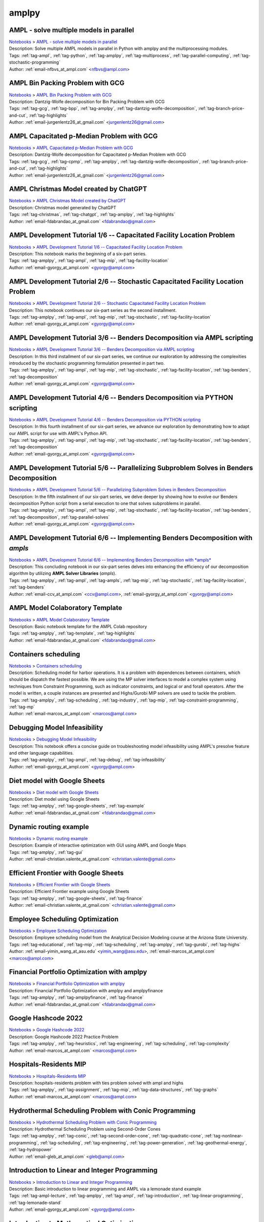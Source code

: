 .. _tag-amplpy:

amplpy
======

AMPL - solve multiple models in parallel
^^^^^^^^^^^^^^^^^^^^^^^^^^^^^^^^^^^^^^^^
| `Notebooks <../notebooks/index.html>`_ > `AMPL - solve multiple models in parallel <../notebooks/ampl-solve-multiple-models-in-parallel.html>`_
| |github-ampl-solve-multiple-models-in-parallel| |colab-ampl-solve-multiple-models-in-parallel| |kaggle-ampl-solve-multiple-models-in-parallel| |gradient-ampl-solve-multiple-models-in-parallel| |sagemaker-ampl-solve-multiple-models-in-parallel|
| Description: Solve multiple AMPL models in parallel in Python with amplpy and the multiprocessing modules.
| Tags: :ref:`tag-ampl`, :ref:`tag-python`, :ref:`tag-amplpy`, :ref:`tag-multiprocess`, :ref:`tag-parallel-computing`, :ref:`tag-stochastic-programming`
| Author: :ref:`email-nfbvs_at_ampl.com` <nfbvs@ampl.com>

.. |github-ampl-solve-multiple-models-in-parallel|  image:: https://img.shields.io/badge/github-%23121011.svg?logo=github
    :target: https://github.com/ampl/colab.ampl.com/blob/master/authors/nfbvs/multiprocessing/multiproc.ipynb
    :alt: multiproc.ipynb
    
.. |colab-ampl-solve-multiple-models-in-parallel| image:: https://colab.research.google.com/assets/colab-badge.svg
    :target: https://colab.research.google.com/github/ampl/colab.ampl.com/blob/master/authors/nfbvs/multiprocessing/multiproc.ipynb
    :alt: Open In Colab
    
.. |kaggle-ampl-solve-multiple-models-in-parallel| image:: https://kaggle.com/static/images/open-in-kaggle.svg
    :target: https://kaggle.com/kernels/welcome?src=https://github.com/ampl/colab.ampl.com/blob/master/authors/nfbvs/multiprocessing/multiproc.ipynb
    :alt: Kaggle
    
.. |gradient-ampl-solve-multiple-models-in-parallel| image:: https://assets.paperspace.io/img/gradient-badge.svg
    :target: https://console.paperspace.com/github/ampl/colab.ampl.com/blob/master/authors/nfbvs/multiprocessing/multiproc.ipynb
    :alt: Gradient
    
.. |sagemaker-ampl-solve-multiple-models-in-parallel| image:: https://studiolab.sagemaker.aws/studiolab.svg
    :target: https://studiolab.sagemaker.aws/import/github/ampl/colab.ampl.com/blob/master/authors/nfbvs/multiprocessing/multiproc.ipynb
    :alt: Open In SageMaker Studio Lab
    


AMPL Bin Packing Problem with GCG
^^^^^^^^^^^^^^^^^^^^^^^^^^^^^^^^^
| `Notebooks <../notebooks/index.html>`_ > `AMPL Bin Packing Problem with GCG <../notebooks/ampl-bin-packing-problem-with-gcg.html>`_
| |github-ampl-bin-packing-problem-with-gcg| |colab-ampl-bin-packing-problem-with-gcg| |kaggle-ampl-bin-packing-problem-with-gcg| |gradient-ampl-bin-packing-problem-with-gcg| |sagemaker-ampl-bin-packing-problem-with-gcg|
| Description: Dantzig-Wolfe decomposition for Bin Packing Problem with GCG
| Tags: :ref:`tag-gcg`, :ref:`tag-bpp`, :ref:`tag-amplpy`, :ref:`tag-dantzig-wolfe-decomposition`, :ref:`tag-branch-price-and-cut`, :ref:`tag-highlights`
| Author: :ref:`email-jurgenlentz26_at_gmail.com` <jurgenlentz26@gmail.com>

.. |github-ampl-bin-packing-problem-with-gcg|  image:: https://img.shields.io/badge/github-%23121011.svg?logo=github
    :target: https://github.com/ampl/colab.ampl.com/blob/master/authors/lentz/gcg/bpp.ipynb
    :alt: bpp.ipynb
    
.. |colab-ampl-bin-packing-problem-with-gcg| image:: https://colab.research.google.com/assets/colab-badge.svg
    :target: https://colab.research.google.com/github/ampl/colab.ampl.com/blob/master/authors/lentz/gcg/bpp.ipynb
    :alt: Open In Colab
    
.. |kaggle-ampl-bin-packing-problem-with-gcg| image:: https://kaggle.com/static/images/open-in-kaggle.svg
    :target: https://kaggle.com/kernels/welcome?src=https://github.com/ampl/colab.ampl.com/blob/master/authors/lentz/gcg/bpp.ipynb
    :alt: Kaggle
    
.. |gradient-ampl-bin-packing-problem-with-gcg| image:: https://assets.paperspace.io/img/gradient-badge.svg
    :target: https://console.paperspace.com/github/ampl/colab.ampl.com/blob/master/authors/lentz/gcg/bpp.ipynb
    :alt: Gradient
    
.. |sagemaker-ampl-bin-packing-problem-with-gcg| image:: https://studiolab.sagemaker.aws/studiolab.svg
    :target: https://studiolab.sagemaker.aws/import/github/ampl/colab.ampl.com/blob/master/authors/lentz/gcg/bpp.ipynb
    :alt: Open In SageMaker Studio Lab
    


AMPL Capacitated p-Median Problem with GCG
^^^^^^^^^^^^^^^^^^^^^^^^^^^^^^^^^^^^^^^^^^
| `Notebooks <../notebooks/index.html>`_ > `AMPL Capacitated p-Median Problem with GCG <../notebooks/ampl-capacitated-p-median-problem-with-gcg.html>`_
| |github-ampl-capacitated-p-median-problem-with-gcg| |colab-ampl-capacitated-p-median-problem-with-gcg| |kaggle-ampl-capacitated-p-median-problem-with-gcg| |gradient-ampl-capacitated-p-median-problem-with-gcg| |sagemaker-ampl-capacitated-p-median-problem-with-gcg|
| Description: Dantzig-Wolfe decomposition for Capacitated p-Median Problem with GCG
| Tags: :ref:`tag-gcg`, :ref:`tag-cpmp`, :ref:`tag-amplpy`, :ref:`tag-dantzig-wolfe-decomposition`, :ref:`tag-branch-price-and-cut`, :ref:`tag-highlights`
| Author: :ref:`email-jurgenlentz26_at_gmail.com` <jurgenlentz26@gmail.com>

.. |github-ampl-capacitated-p-median-problem-with-gcg|  image:: https://img.shields.io/badge/github-%23121011.svg?logo=github
    :target: https://github.com/ampl/colab.ampl.com/blob/master/authors/lentz/gcg/cpmp.ipynb
    :alt: cpmp.ipynb
    
.. |colab-ampl-capacitated-p-median-problem-with-gcg| image:: https://colab.research.google.com/assets/colab-badge.svg
    :target: https://colab.research.google.com/github/ampl/colab.ampl.com/blob/master/authors/lentz/gcg/cpmp.ipynb
    :alt: Open In Colab
    
.. |kaggle-ampl-capacitated-p-median-problem-with-gcg| image:: https://kaggle.com/static/images/open-in-kaggle.svg
    :target: https://kaggle.com/kernels/welcome?src=https://github.com/ampl/colab.ampl.com/blob/master/authors/lentz/gcg/cpmp.ipynb
    :alt: Kaggle
    
.. |gradient-ampl-capacitated-p-median-problem-with-gcg| image:: https://assets.paperspace.io/img/gradient-badge.svg
    :target: https://console.paperspace.com/github/ampl/colab.ampl.com/blob/master/authors/lentz/gcg/cpmp.ipynb
    :alt: Gradient
    
.. |sagemaker-ampl-capacitated-p-median-problem-with-gcg| image:: https://studiolab.sagemaker.aws/studiolab.svg
    :target: https://studiolab.sagemaker.aws/import/github/ampl/colab.ampl.com/blob/master/authors/lentz/gcg/cpmp.ipynb
    :alt: Open In SageMaker Studio Lab
    


AMPL Christmas Model created by ChatGPT
^^^^^^^^^^^^^^^^^^^^^^^^^^^^^^^^^^^^^^^
| `Notebooks <../notebooks/index.html>`_ > `AMPL Christmas Model created by ChatGPT <../notebooks/ampl-christmas-model-created-by-chatgpt.html>`_
| |github-ampl-christmas-model-created-by-chatgpt| |colab-ampl-christmas-model-created-by-chatgpt| |kaggle-ampl-christmas-model-created-by-chatgpt| |gradient-ampl-christmas-model-created-by-chatgpt| |sagemaker-ampl-christmas-model-created-by-chatgpt|
| Description: Christmas model generated by ChatGPT
| Tags: :ref:`tag-christmas`, :ref:`tag-chatgpt`, :ref:`tag-amplpy`, :ref:`tag-highlights`
| Author: :ref:`email-fdabrandao_at_gmail.com` <fdabrandao@gmail.com>

.. |github-ampl-christmas-model-created-by-chatgpt|  image:: https://img.shields.io/badge/github-%23121011.svg?logo=github
    :target: https://github.com/ampl/colab.ampl.com/blob/master/authors/fdabrandao/chatgpt/christmas.ipynb
    :alt: christmas.ipynb
    
.. |colab-ampl-christmas-model-created-by-chatgpt| image:: https://colab.research.google.com/assets/colab-badge.svg
    :target: https://colab.research.google.com/github/ampl/colab.ampl.com/blob/master/authors/fdabrandao/chatgpt/christmas.ipynb
    :alt: Open In Colab
    
.. |kaggle-ampl-christmas-model-created-by-chatgpt| image:: https://kaggle.com/static/images/open-in-kaggle.svg
    :target: https://kaggle.com/kernels/welcome?src=https://github.com/ampl/colab.ampl.com/blob/master/authors/fdabrandao/chatgpt/christmas.ipynb
    :alt: Kaggle
    
.. |gradient-ampl-christmas-model-created-by-chatgpt| image:: https://assets.paperspace.io/img/gradient-badge.svg
    :target: https://console.paperspace.com/github/ampl/colab.ampl.com/blob/master/authors/fdabrandao/chatgpt/christmas.ipynb
    :alt: Gradient
    
.. |sagemaker-ampl-christmas-model-created-by-chatgpt| image:: https://studiolab.sagemaker.aws/studiolab.svg
    :target: https://studiolab.sagemaker.aws/import/github/ampl/colab.ampl.com/blob/master/authors/fdabrandao/chatgpt/christmas.ipynb
    :alt: Open In SageMaker Studio Lab
    


AMPL Development Tutorial 1/6 -- Capacitated Facility Location Problem
^^^^^^^^^^^^^^^^^^^^^^^^^^^^^^^^^^^^^^^^^^^^^^^^^^^^^^^^^^^^^^^^^^^^^^
| `Notebooks <../notebooks/index.html>`_ > `AMPL Development Tutorial 1/6 -- Capacitated Facility Location Problem <../notebooks/ampl-development-tutorial-16-capacitated-facility-location-problem.html>`_
| |github-ampl-development-tutorial-16-capacitated-facility-location-problem| |colab-ampl-development-tutorial-16-capacitated-facility-location-problem| |kaggle-ampl-development-tutorial-16-capacitated-facility-location-problem| |gradient-ampl-development-tutorial-16-capacitated-facility-location-problem| |sagemaker-ampl-development-tutorial-16-capacitated-facility-location-problem|
| Description: This notebook marks the beginning of a six-part series.
| Tags: :ref:`tag-amplpy`, :ref:`tag-ampl`, :ref:`tag-mip`, :ref:`tag-facility-location`
| Author: :ref:`email-gyorgy_at_ampl.com` <gyorgy@ampl.com>

.. |github-ampl-development-tutorial-16-capacitated-facility-location-problem|  image:: https://img.shields.io/badge/github-%23121011.svg?logo=github
    :target: https://github.com/ampl/colab.ampl.com/blob/master/authors/gomfy/dev/1_floc.ipynb
    :alt: 1_floc.ipynb
    
.. |colab-ampl-development-tutorial-16-capacitated-facility-location-problem| image:: https://colab.research.google.com/assets/colab-badge.svg
    :target: https://colab.research.google.com/github/ampl/colab.ampl.com/blob/master/authors/gomfy/dev/1_floc.ipynb
    :alt: Open In Colab
    
.. |kaggle-ampl-development-tutorial-16-capacitated-facility-location-problem| image:: https://kaggle.com/static/images/open-in-kaggle.svg
    :target: https://kaggle.com/kernels/welcome?src=https://github.com/ampl/colab.ampl.com/blob/master/authors/gomfy/dev/1_floc.ipynb
    :alt: Kaggle
    
.. |gradient-ampl-development-tutorial-16-capacitated-facility-location-problem| image:: https://assets.paperspace.io/img/gradient-badge.svg
    :target: https://console.paperspace.com/github/ampl/colab.ampl.com/blob/master/authors/gomfy/dev/1_floc.ipynb
    :alt: Gradient
    
.. |sagemaker-ampl-development-tutorial-16-capacitated-facility-location-problem| image:: https://studiolab.sagemaker.aws/studiolab.svg
    :target: https://studiolab.sagemaker.aws/import/github/ampl/colab.ampl.com/blob/master/authors/gomfy/dev/1_floc.ipynb
    :alt: Open In SageMaker Studio Lab
    


AMPL Development Tutorial 2/6 -- Stochastic Capacitated Facility Location Problem
^^^^^^^^^^^^^^^^^^^^^^^^^^^^^^^^^^^^^^^^^^^^^^^^^^^^^^^^^^^^^^^^^^^^^^^^^^^^^^^^^
| `Notebooks <../notebooks/index.html>`_ > `AMPL Development Tutorial 2/6 -- Stochastic Capacitated Facility Location Problem <../notebooks/ampl-development-tutorial-26-stochastic-capacitated-facility-location-problem.html>`_
| |github-ampl-development-tutorial-26-stochastic-capacitated-facility-location-problem| |colab-ampl-development-tutorial-26-stochastic-capacitated-facility-location-problem| |kaggle-ampl-development-tutorial-26-stochastic-capacitated-facility-location-problem| |gradient-ampl-development-tutorial-26-stochastic-capacitated-facility-location-problem| |sagemaker-ampl-development-tutorial-26-stochastic-capacitated-facility-location-problem|
| Description: This notebook continues our six-part series as the second installment.
| Tags: :ref:`tag-amplpy`, :ref:`tag-ampl`, :ref:`tag-mip`, :ref:`tag-stochastic`, :ref:`tag-facility-location`
| Author: :ref:`email-gyorgy_at_ampl.com` <gyorgy@ampl.com>

.. |github-ampl-development-tutorial-26-stochastic-capacitated-facility-location-problem|  image:: https://img.shields.io/badge/github-%23121011.svg?logo=github
    :target: https://github.com/ampl/colab.ampl.com/blob/master/authors/gomfy/dev/2_stoch_floc.ipynb
    :alt: 2_stoch_floc.ipynb
    
.. |colab-ampl-development-tutorial-26-stochastic-capacitated-facility-location-problem| image:: https://colab.research.google.com/assets/colab-badge.svg
    :target: https://colab.research.google.com/github/ampl/colab.ampl.com/blob/master/authors/gomfy/dev/2_stoch_floc.ipynb
    :alt: Open In Colab
    
.. |kaggle-ampl-development-tutorial-26-stochastic-capacitated-facility-location-problem| image:: https://kaggle.com/static/images/open-in-kaggle.svg
    :target: https://kaggle.com/kernels/welcome?src=https://github.com/ampl/colab.ampl.com/blob/master/authors/gomfy/dev/2_stoch_floc.ipynb
    :alt: Kaggle
    
.. |gradient-ampl-development-tutorial-26-stochastic-capacitated-facility-location-problem| image:: https://assets.paperspace.io/img/gradient-badge.svg
    :target: https://console.paperspace.com/github/ampl/colab.ampl.com/blob/master/authors/gomfy/dev/2_stoch_floc.ipynb
    :alt: Gradient
    
.. |sagemaker-ampl-development-tutorial-26-stochastic-capacitated-facility-location-problem| image:: https://studiolab.sagemaker.aws/studiolab.svg
    :target: https://studiolab.sagemaker.aws/import/github/ampl/colab.ampl.com/blob/master/authors/gomfy/dev/2_stoch_floc.ipynb
    :alt: Open In SageMaker Studio Lab
    


AMPL Development Tutorial 3/6 -- Benders Decomposition via AMPL scripting
^^^^^^^^^^^^^^^^^^^^^^^^^^^^^^^^^^^^^^^^^^^^^^^^^^^^^^^^^^^^^^^^^^^^^^^^^
| `Notebooks <../notebooks/index.html>`_ > `AMPL Development Tutorial 3/6 -- Benders Decomposition via AMPL scripting <../notebooks/ampl-development-tutorial-36-benders-decomposition-via-ampl-scripting.html>`_
| |github-ampl-development-tutorial-36-benders-decomposition-via-ampl-scripting| |colab-ampl-development-tutorial-36-benders-decomposition-via-ampl-scripting| |kaggle-ampl-development-tutorial-36-benders-decomposition-via-ampl-scripting| |gradient-ampl-development-tutorial-36-benders-decomposition-via-ampl-scripting| |sagemaker-ampl-development-tutorial-36-benders-decomposition-via-ampl-scripting|
| Description: In this third installment of our six-part series, we continue our exploration by addressing the complexities introduced by the stochastic programming formulation presented in part two.
| Tags: :ref:`tag-amplpy`, :ref:`tag-ampl`, :ref:`tag-mip`, :ref:`tag-stochastic`, :ref:`tag-facility-location`, :ref:`tag-benders`, :ref:`tag-decomposition`
| Author: :ref:`email-gyorgy_at_ampl.com` <gyorgy@ampl.com>

.. |github-ampl-development-tutorial-36-benders-decomposition-via-ampl-scripting|  image:: https://img.shields.io/badge/github-%23121011.svg?logo=github
    :target: https://github.com/ampl/colab.ampl.com/blob/master/authors/gomfy/dev/3_benders_stoch_floc.ipynb
    :alt: 3_benders_stoch_floc.ipynb
    
.. |colab-ampl-development-tutorial-36-benders-decomposition-via-ampl-scripting| image:: https://colab.research.google.com/assets/colab-badge.svg
    :target: https://colab.research.google.com/github/ampl/colab.ampl.com/blob/master/authors/gomfy/dev/3_benders_stoch_floc.ipynb
    :alt: Open In Colab
    
.. |kaggle-ampl-development-tutorial-36-benders-decomposition-via-ampl-scripting| image:: https://kaggle.com/static/images/open-in-kaggle.svg
    :target: https://kaggle.com/kernels/welcome?src=https://github.com/ampl/colab.ampl.com/blob/master/authors/gomfy/dev/3_benders_stoch_floc.ipynb
    :alt: Kaggle
    
.. |gradient-ampl-development-tutorial-36-benders-decomposition-via-ampl-scripting| image:: https://assets.paperspace.io/img/gradient-badge.svg
    :target: https://console.paperspace.com/github/ampl/colab.ampl.com/blob/master/authors/gomfy/dev/3_benders_stoch_floc.ipynb
    :alt: Gradient
    
.. |sagemaker-ampl-development-tutorial-36-benders-decomposition-via-ampl-scripting| image:: https://studiolab.sagemaker.aws/studiolab.svg
    :target: https://studiolab.sagemaker.aws/import/github/ampl/colab.ampl.com/blob/master/authors/gomfy/dev/3_benders_stoch_floc.ipynb
    :alt: Open In SageMaker Studio Lab
    


AMPL Development Tutorial 4/6 -- Benders Decomposition via PYTHON scripting
^^^^^^^^^^^^^^^^^^^^^^^^^^^^^^^^^^^^^^^^^^^^^^^^^^^^^^^^^^^^^^^^^^^^^^^^^^^
| `Notebooks <../notebooks/index.html>`_ > `AMPL Development Tutorial 4/6 -- Benders Decomposition via PYTHON scripting <../notebooks/ampl-development-tutorial-46-benders-decomposition-via-python-scripting.html>`_
| |github-ampl-development-tutorial-46-benders-decomposition-via-python-scripting| |colab-ampl-development-tutorial-46-benders-decomposition-via-python-scripting| |kaggle-ampl-development-tutorial-46-benders-decomposition-via-python-scripting| |gradient-ampl-development-tutorial-46-benders-decomposition-via-python-scripting| |sagemaker-ampl-development-tutorial-46-benders-decomposition-via-python-scripting|
| Description: In this fourth installment of our six-part series, we advance our exploration by demonstrating how to adapt our AMPL script for use with AMPL's Python API.
| Tags: :ref:`tag-amplpy`, :ref:`tag-ampl`, :ref:`tag-mip`, :ref:`tag-stochastic`, :ref:`tag-facility-location`, :ref:`tag-benders`, :ref:`tag-decomposition`
| Author: :ref:`email-gyorgy_at_ampl.com` <gyorgy@ampl.com>

.. |github-ampl-development-tutorial-46-benders-decomposition-via-python-scripting|  image:: https://img.shields.io/badge/github-%23121011.svg?logo=github
    :target: https://github.com/ampl/colab.ampl.com/blob/master/authors/gomfy/dev/4_benders_in_python_stoch_floc.ipynb
    :alt: 4_benders_in_python_stoch_floc.ipynb
    
.. |colab-ampl-development-tutorial-46-benders-decomposition-via-python-scripting| image:: https://colab.research.google.com/assets/colab-badge.svg
    :target: https://colab.research.google.com/github/ampl/colab.ampl.com/blob/master/authors/gomfy/dev/4_benders_in_python_stoch_floc.ipynb
    :alt: Open In Colab
    
.. |kaggle-ampl-development-tutorial-46-benders-decomposition-via-python-scripting| image:: https://kaggle.com/static/images/open-in-kaggle.svg
    :target: https://kaggle.com/kernels/welcome?src=https://github.com/ampl/colab.ampl.com/blob/master/authors/gomfy/dev/4_benders_in_python_stoch_floc.ipynb
    :alt: Kaggle
    
.. |gradient-ampl-development-tutorial-46-benders-decomposition-via-python-scripting| image:: https://assets.paperspace.io/img/gradient-badge.svg
    :target: https://console.paperspace.com/github/ampl/colab.ampl.com/blob/master/authors/gomfy/dev/4_benders_in_python_stoch_floc.ipynb
    :alt: Gradient
    
.. |sagemaker-ampl-development-tutorial-46-benders-decomposition-via-python-scripting| image:: https://studiolab.sagemaker.aws/studiolab.svg
    :target: https://studiolab.sagemaker.aws/import/github/ampl/colab.ampl.com/blob/master/authors/gomfy/dev/4_benders_in_python_stoch_floc.ipynb
    :alt: Open In SageMaker Studio Lab
    


AMPL Development Tutorial 5/6 -- Parallelizing Subproblem Solves in Benders Decomposition
^^^^^^^^^^^^^^^^^^^^^^^^^^^^^^^^^^^^^^^^^^^^^^^^^^^^^^^^^^^^^^^^^^^^^^^^^^^^^^^^^^^^^^^^^
| `Notebooks <../notebooks/index.html>`_ > `AMPL Development Tutorial 5/6 -- Parallelizing Subproblem Solves in Benders Decomposition <../notebooks/ampl-development-tutorial-56-parallelizing-subproblem-solves-in-benders-decomposition.html>`_
| |github-ampl-development-tutorial-56-parallelizing-subproblem-solves-in-benders-decomposition| |colab-ampl-development-tutorial-56-parallelizing-subproblem-solves-in-benders-decomposition| |kaggle-ampl-development-tutorial-56-parallelizing-subproblem-solves-in-benders-decomposition| |gradient-ampl-development-tutorial-56-parallelizing-subproblem-solves-in-benders-decomposition| |sagemaker-ampl-development-tutorial-56-parallelizing-subproblem-solves-in-benders-decomposition|
| Description: In the fifth installment of our six-part series, we delve deeper by showing how to evolve our Benders decomposition Python script from a serial execution to one that solves subproblems in parallel.
| Tags: :ref:`tag-amplpy`, :ref:`tag-ampl`, :ref:`tag-mip`, :ref:`tag-stochastic`, :ref:`tag-facility-location`, :ref:`tag-benders`, :ref:`tag-decomposition`, :ref:`tag-parallel-solves`
| Author: :ref:`email-gyorgy_at_ampl.com` <gyorgy@ampl.com>

.. |github-ampl-development-tutorial-56-parallelizing-subproblem-solves-in-benders-decomposition|  image:: https://img.shields.io/badge/github-%23121011.svg?logo=github
    :target: https://github.com/ampl/colab.ampl.com/blob/master/authors/gomfy/dev/5_benders_parallel_stoch_floc.ipynb
    :alt: 5_benders_parallel_stoch_floc.ipynb
    
.. |colab-ampl-development-tutorial-56-parallelizing-subproblem-solves-in-benders-decomposition| image:: https://colab.research.google.com/assets/colab-badge.svg
    :target: https://colab.research.google.com/github/ampl/colab.ampl.com/blob/master/authors/gomfy/dev/5_benders_parallel_stoch_floc.ipynb
    :alt: Open In Colab
    
.. |kaggle-ampl-development-tutorial-56-parallelizing-subproblem-solves-in-benders-decomposition| image:: https://kaggle.com/static/images/open-in-kaggle.svg
    :target: https://kaggle.com/kernels/welcome?src=https://github.com/ampl/colab.ampl.com/blob/master/authors/gomfy/dev/5_benders_parallel_stoch_floc.ipynb
    :alt: Kaggle
    
.. |gradient-ampl-development-tutorial-56-parallelizing-subproblem-solves-in-benders-decomposition| image:: https://assets.paperspace.io/img/gradient-badge.svg
    :target: https://console.paperspace.com/github/ampl/colab.ampl.com/blob/master/authors/gomfy/dev/5_benders_parallel_stoch_floc.ipynb
    :alt: Gradient
    
.. |sagemaker-ampl-development-tutorial-56-parallelizing-subproblem-solves-in-benders-decomposition| image:: https://studiolab.sagemaker.aws/studiolab.svg
    :target: https://studiolab.sagemaker.aws/import/github/ampl/colab.ampl.com/blob/master/authors/gomfy/dev/5_benders_parallel_stoch_floc.ipynb
    :alt: Open In SageMaker Studio Lab
    


AMPL Development Tutorial 6/6 -- Implementing Benders Decomposition with *ampls*
^^^^^^^^^^^^^^^^^^^^^^^^^^^^^^^^^^^^^^^^^^^^^^^^^^^^^^^^^^^^^^^^^^^^^^^^^^^^^^^^
| `Notebooks <../notebooks/index.html>`_ > `AMPL Development Tutorial 6/6 -- Implementing Benders Decomposition with *ampls* <../notebooks/ampl-development-tutorial-66-implementing-benders-decomposition-with-ampls.html>`_
| |github-ampl-development-tutorial-66-implementing-benders-decomposition-with-ampls| |colab-ampl-development-tutorial-66-implementing-benders-decomposition-with-ampls| |kaggle-ampl-development-tutorial-66-implementing-benders-decomposition-with-ampls| |gradient-ampl-development-tutorial-66-implementing-benders-decomposition-with-ampls| |sagemaker-ampl-development-tutorial-66-implementing-benders-decomposition-with-ampls|
| Description: This concluding notebook in our six-part series delves into enhancing the efficiency of our decomposition algorithm by utilizing **AMPL Solver Libraries** (*ampls*).
| Tags: :ref:`tag-amplpy`, :ref:`tag-ampl`, :ref:`tag-ampls`, :ref:`tag-mip`, :ref:`tag-stochastic`, :ref:`tag-facility-location`, :ref:`tag-benders`
| Author: :ref:`email-ccv_at_ampl.com` <ccv@ampl.com>, :ref:`email-gyorgy_at_ampl.com` <gyorgy@ampl.com>

.. |github-ampl-development-tutorial-66-implementing-benders-decomposition-with-ampls|  image:: https://img.shields.io/badge/github-%23121011.svg?logo=github
    :target: https://github.com/ampl/colab.ampl.com/blob/master/authors/gomfy/dev/6_benders_ampls_stoch_floc.ipynb
    :alt: 6_benders_ampls_stoch_floc.ipynb
    
.. |colab-ampl-development-tutorial-66-implementing-benders-decomposition-with-ampls| image:: https://colab.research.google.com/assets/colab-badge.svg
    :target: https://colab.research.google.com/github/ampl/colab.ampl.com/blob/master/authors/gomfy/dev/6_benders_ampls_stoch_floc.ipynb
    :alt: Open In Colab
    
.. |kaggle-ampl-development-tutorial-66-implementing-benders-decomposition-with-ampls| image:: https://kaggle.com/static/images/open-in-kaggle.svg
    :target: https://kaggle.com/kernels/welcome?src=https://github.com/ampl/colab.ampl.com/blob/master/authors/gomfy/dev/6_benders_ampls_stoch_floc.ipynb
    :alt: Kaggle
    
.. |gradient-ampl-development-tutorial-66-implementing-benders-decomposition-with-ampls| image:: https://assets.paperspace.io/img/gradient-badge.svg
    :target: https://console.paperspace.com/github/ampl/colab.ampl.com/blob/master/authors/gomfy/dev/6_benders_ampls_stoch_floc.ipynb
    :alt: Gradient
    
.. |sagemaker-ampl-development-tutorial-66-implementing-benders-decomposition-with-ampls| image:: https://studiolab.sagemaker.aws/studiolab.svg
    :target: https://studiolab.sagemaker.aws/import/github/ampl/colab.ampl.com/blob/master/authors/gomfy/dev/6_benders_ampls_stoch_floc.ipynb
    :alt: Open In SageMaker Studio Lab
    


AMPL Model Colaboratory Template
^^^^^^^^^^^^^^^^^^^^^^^^^^^^^^^^
| `Notebooks <../notebooks/index.html>`_ > `AMPL Model Colaboratory Template <../notebooks/ampl-model-colaboratory-template.html>`_
| |github-ampl-model-colaboratory-template| |colab-ampl-model-colaboratory-template| |kaggle-ampl-model-colaboratory-template| |gradient-ampl-model-colaboratory-template| |sagemaker-ampl-model-colaboratory-template|
| Description: Basic notebook template for the AMPL Colab repository
| Tags: :ref:`tag-amplpy`, :ref:`tag-template`, :ref:`tag-highlights`
| Author: :ref:`email-fdabrandao_at_gmail.com` <fdabrandao@gmail.com>

.. |github-ampl-model-colaboratory-template|  image:: https://img.shields.io/badge/github-%23121011.svg?logo=github
    :target: https://github.com/ampl/colab.ampl.com/blob/master/template/colab.ipynb
    :alt: colab.ipynb
    
.. |colab-ampl-model-colaboratory-template| image:: https://colab.research.google.com/assets/colab-badge.svg
    :target: https://colab.research.google.com/github/ampl/colab.ampl.com/blob/master/template/colab.ipynb
    :alt: Open In Colab
    
.. |kaggle-ampl-model-colaboratory-template| image:: https://kaggle.com/static/images/open-in-kaggle.svg
    :target: https://kaggle.com/kernels/welcome?src=https://github.com/ampl/colab.ampl.com/blob/master/template/colab.ipynb
    :alt: Kaggle
    
.. |gradient-ampl-model-colaboratory-template| image:: https://assets.paperspace.io/img/gradient-badge.svg
    :target: https://console.paperspace.com/github/ampl/colab.ampl.com/blob/master/template/colab.ipynb
    :alt: Gradient
    
.. |sagemaker-ampl-model-colaboratory-template| image:: https://studiolab.sagemaker.aws/studiolab.svg
    :target: https://studiolab.sagemaker.aws/import/github/ampl/colab.ampl.com/blob/master/template/colab.ipynb
    :alt: Open In SageMaker Studio Lab
    


Containers scheduling
^^^^^^^^^^^^^^^^^^^^^
| `Notebooks <../notebooks/index.html>`_ > `Containers scheduling <../notebooks/containers-scheduling.html>`_
| |github-containers-scheduling| |colab-containers-scheduling| |kaggle-containers-scheduling| |gradient-containers-scheduling| |sagemaker-containers-scheduling|
| Description: Scheduling model for harbor operations. It is a problem with dependences between containers, which should be dispatch the fastest possible. We are using the MP solver interfaces to model a complex system using techniques from Constraint Programming, such as indicator constraints, and logical or and forall operators. After the model is written, a couple instances are presented and Highs/Gurobi MIP solvers are used to tackle the problem.
| Tags: :ref:`tag-amplpy`, :ref:`tag-scheduling`, :ref:`tag-industry`, :ref:`tag-mip`, :ref:`tag-constraint-programming`, :ref:`tag-mp`
| Author: :ref:`email-marcos_at_ampl.com` <marcos@ampl.com>

.. |github-containers-scheduling|  image:: https://img.shields.io/badge/github-%23121011.svg?logo=github
    :target: https://github.com/ampl/colab.ampl.com/blob/master/authors/marcos-dv/scheduling/containers_scheduling.ipynb
    :alt: containers_scheduling.ipynb
    
.. |colab-containers-scheduling| image:: https://colab.research.google.com/assets/colab-badge.svg
    :target: https://colab.research.google.com/github/ampl/colab.ampl.com/blob/master/authors/marcos-dv/scheduling/containers_scheduling.ipynb
    :alt: Open In Colab
    
.. |kaggle-containers-scheduling| image:: https://kaggle.com/static/images/open-in-kaggle.svg
    :target: https://kaggle.com/kernels/welcome?src=https://github.com/ampl/colab.ampl.com/blob/master/authors/marcos-dv/scheduling/containers_scheduling.ipynb
    :alt: Kaggle
    
.. |gradient-containers-scheduling| image:: https://assets.paperspace.io/img/gradient-badge.svg
    :target: https://console.paperspace.com/github/ampl/colab.ampl.com/blob/master/authors/marcos-dv/scheduling/containers_scheduling.ipynb
    :alt: Gradient
    
.. |sagemaker-containers-scheduling| image:: https://studiolab.sagemaker.aws/studiolab.svg
    :target: https://studiolab.sagemaker.aws/import/github/ampl/colab.ampl.com/blob/master/authors/marcos-dv/scheduling/containers_scheduling.ipynb
    :alt: Open In SageMaker Studio Lab
    


Debugging Model Infeasibility
^^^^^^^^^^^^^^^^^^^^^^^^^^^^^
| `Notebooks <../notebooks/index.html>`_ > `Debugging Model Infeasibility <../notebooks/debugging-model-infeasibility.html>`_
| |github-debugging-model-infeasibility| |colab-debugging-model-infeasibility| |kaggle-debugging-model-infeasibility| |gradient-debugging-model-infeasibility| |sagemaker-debugging-model-infeasibility|
| Description: This notebook offers a concise guide on troubleshooting model infeasibility using AMPL's presolve feature and other language capabilities.
| Tags: :ref:`tag-amplpy`, :ref:`tag-ampl`, :ref:`tag-debug`, :ref:`tag-infeasibility`
| Author: :ref:`email-gyorgy_at_ampl.com` <gyorgy@ampl.com>

.. |github-debugging-model-infeasibility|  image:: https://img.shields.io/badge/github-%23121011.svg?logo=github
    :target: https://github.com/ampl/colab.ampl.com/blob/master/authors/gomfy/dev/debug_infeas.ipynb
    :alt: debug_infeas.ipynb
    
.. |colab-debugging-model-infeasibility| image:: https://colab.research.google.com/assets/colab-badge.svg
    :target: https://colab.research.google.com/github/ampl/colab.ampl.com/blob/master/authors/gomfy/dev/debug_infeas.ipynb
    :alt: Open In Colab
    
.. |kaggle-debugging-model-infeasibility| image:: https://kaggle.com/static/images/open-in-kaggle.svg
    :target: https://kaggle.com/kernels/welcome?src=https://github.com/ampl/colab.ampl.com/blob/master/authors/gomfy/dev/debug_infeas.ipynb
    :alt: Kaggle
    
.. |gradient-debugging-model-infeasibility| image:: https://assets.paperspace.io/img/gradient-badge.svg
    :target: https://console.paperspace.com/github/ampl/colab.ampl.com/blob/master/authors/gomfy/dev/debug_infeas.ipynb
    :alt: Gradient
    
.. |sagemaker-debugging-model-infeasibility| image:: https://studiolab.sagemaker.aws/studiolab.svg
    :target: https://studiolab.sagemaker.aws/import/github/ampl/colab.ampl.com/blob/master/authors/gomfy/dev/debug_infeas.ipynb
    :alt: Open In SageMaker Studio Lab
    


Diet model with Google Sheets
^^^^^^^^^^^^^^^^^^^^^^^^^^^^^
| `Notebooks <../notebooks/index.html>`_ > `Diet model with Google Sheets <../notebooks/diet-model-with-google-sheets.html>`_
| |github-diet-model-with-google-sheets| |colab-diet-model-with-google-sheets|
| Description: Diet model using Google Sheets
| Tags: :ref:`tag-amplpy`, :ref:`tag-google-sheets`, :ref:`tag-example`
| Author: :ref:`email-fdabrandao_at_gmail.com` <fdabrandao@gmail.com>

.. |github-diet-model-with-google-sheets|  image:: https://img.shields.io/badge/github-%23121011.svg?logo=github
    :target: https://github.com/ampl/colab.ampl.com/blob/master/authors/fdabrandao/gspread/gspread.ipynb
    :alt: gspread.ipynb
    
.. |colab-diet-model-with-google-sheets| image:: https://colab.research.google.com/assets/colab-badge.svg
    :target: https://colab.research.google.com/github/ampl/colab.ampl.com/blob/master/authors/fdabrandao/gspread/gspread.ipynb
    :alt: Open In Colab
    


Dynamic routing example
^^^^^^^^^^^^^^^^^^^^^^^
| `Notebooks <../notebooks/index.html>`_ > `Dynamic routing example <../notebooks/dynamic-routing-example.html>`_
| |github-dynamic-routing-example| |colab-dynamic-routing-example| |kaggle-dynamic-routing-example| |gradient-dynamic-routing-example| |sagemaker-dynamic-routing-example|
| Description: Example of interactive optimization with GUI using AMPL and Google Maps
| Tags: :ref:`tag-amplpy`, :ref:`tag-gui`
| Author: :ref:`email-christian.valente_at_gmail.com` <christian.valente@gmail.com>

.. |github-dynamic-routing-example|  image:: https://img.shields.io/badge/github-%23121011.svg?logo=github
    :target: https://github.com/ampl/colab.ampl.com/blob/master/authors/mapgccv/miscellaneous/Dynamic_routing_example.ipynb
    :alt: Dynamic_routing_example.ipynb
    
.. |colab-dynamic-routing-example| image:: https://colab.research.google.com/assets/colab-badge.svg
    :target: https://colab.research.google.com/github/ampl/colab.ampl.com/blob/master/authors/mapgccv/miscellaneous/Dynamic_routing_example.ipynb
    :alt: Open In Colab
    
.. |kaggle-dynamic-routing-example| image:: https://kaggle.com/static/images/open-in-kaggle.svg
    :target: https://kaggle.com/kernels/welcome?src=https://github.com/ampl/colab.ampl.com/blob/master/authors/mapgccv/miscellaneous/Dynamic_routing_example.ipynb
    :alt: Kaggle
    
.. |gradient-dynamic-routing-example| image:: https://assets.paperspace.io/img/gradient-badge.svg
    :target: https://console.paperspace.com/github/ampl/colab.ampl.com/blob/master/authors/mapgccv/miscellaneous/Dynamic_routing_example.ipynb
    :alt: Gradient
    
.. |sagemaker-dynamic-routing-example| image:: https://studiolab.sagemaker.aws/studiolab.svg
    :target: https://studiolab.sagemaker.aws/import/github/ampl/colab.ampl.com/blob/master/authors/mapgccv/miscellaneous/Dynamic_routing_example.ipynb
    :alt: Open In SageMaker Studio Lab
    


Efficient Frontier with Google Sheets
^^^^^^^^^^^^^^^^^^^^^^^^^^^^^^^^^^^^^
| `Notebooks <../notebooks/index.html>`_ > `Efficient Frontier with Google Sheets <../notebooks/efficient-frontier-with-google-sheets.html>`_
| |github-efficient-frontier-with-google-sheets| |colab-efficient-frontier-with-google-sheets|
| Description: Efficient Frontier example using Google Sheets
| Tags: :ref:`tag-amplpy`, :ref:`tag-google-sheets`, :ref:`tag-finance`
| Author: :ref:`email-christian.valente_at_gmail.com` <christian.valente@gmail.com>

.. |github-efficient-frontier-with-google-sheets|  image:: https://img.shields.io/badge/github-%23121011.svg?logo=github
    :target: https://github.com/ampl/colab.ampl.com/blob/master/authors/mapgccv/finance/efficient_frontier.ipynb
    :alt: efficient_frontier.ipynb
    
.. |colab-efficient-frontier-with-google-sheets| image:: https://colab.research.google.com/assets/colab-badge.svg
    :target: https://colab.research.google.com/github/ampl/colab.ampl.com/blob/master/authors/mapgccv/finance/efficient_frontier.ipynb
    :alt: Open In Colab
    


Employee Scheduling Optimization
^^^^^^^^^^^^^^^^^^^^^^^^^^^^^^^^
| `Notebooks <../notebooks/index.html>`_ > `Employee Scheduling Optimization <../notebooks/employee-scheduling-optimization.html>`_
| |github-employee-scheduling-optimization| |colab-employee-scheduling-optimization| |kaggle-employee-scheduling-optimization| |gradient-employee-scheduling-optimization| |sagemaker-employee-scheduling-optimization|
| Description: Employee scheduling model from the Analytical Decision Modeling course at the Arizona State University.
| Tags: :ref:`tag-educational`, :ref:`tag-mip`, :ref:`tag-scheduling`, :ref:`tag-amplpy`, :ref:`tag-gurobi`, :ref:`tag-highs`
| Author: :ref:`email-yimin_wang_at_asu.edu` <yimin_wang@asu.edu>, :ref:`email-marcos_at_ampl.com` <marcos@ampl.com>

.. |github-employee-scheduling-optimization|  image:: https://img.shields.io/badge/github-%23121011.svg?logo=github
    :target: https://github.com/ampl/colab.ampl.com/blob/master/authors/marcos-dv/educational/Employee_Scheduling.ipynb
    :alt: Employee_Scheduling.ipynb
    
.. |colab-employee-scheduling-optimization| image:: https://colab.research.google.com/assets/colab-badge.svg
    :target: https://colab.research.google.com/github/ampl/colab.ampl.com/blob/master/authors/marcos-dv/educational/Employee_Scheduling.ipynb
    :alt: Open In Colab
    
.. |kaggle-employee-scheduling-optimization| image:: https://kaggle.com/static/images/open-in-kaggle.svg
    :target: https://kaggle.com/kernels/welcome?src=https://github.com/ampl/colab.ampl.com/blob/master/authors/marcos-dv/educational/Employee_Scheduling.ipynb
    :alt: Kaggle
    
.. |gradient-employee-scheduling-optimization| image:: https://assets.paperspace.io/img/gradient-badge.svg
    :target: https://console.paperspace.com/github/ampl/colab.ampl.com/blob/master/authors/marcos-dv/educational/Employee_Scheduling.ipynb
    :alt: Gradient
    
.. |sagemaker-employee-scheduling-optimization| image:: https://studiolab.sagemaker.aws/studiolab.svg
    :target: https://studiolab.sagemaker.aws/import/github/ampl/colab.ampl.com/blob/master/authors/marcos-dv/educational/Employee_Scheduling.ipynb
    :alt: Open In SageMaker Studio Lab
    


Financial Portfolio Optimization with amplpy
^^^^^^^^^^^^^^^^^^^^^^^^^^^^^^^^^^^^^^^^^^^^
| `Notebooks <../notebooks/index.html>`_ > `Financial Portfolio Optimization with amplpy <../notebooks/financial-portfolio-optimization-with-amplpy.html>`_
| |github-financial-portfolio-optimization-with-amplpy| |colab-financial-portfolio-optimization-with-amplpy| |kaggle-financial-portfolio-optimization-with-amplpy| |gradient-financial-portfolio-optimization-with-amplpy| |sagemaker-financial-portfolio-optimization-with-amplpy|
| Description: Financial Portfolio Optimization with amplpy and amplpyfinance
| Tags: :ref:`tag-amplpy`, :ref:`tag-amplpyfinance`, :ref:`tag-finance`
| Author: :ref:`email-fdabrandao_at_gmail.com` <fdabrandao@gmail.com>

.. |github-financial-portfolio-optimization-with-amplpy|  image:: https://img.shields.io/badge/github-%23121011.svg?logo=github
    :target: https://github.com/ampl/colab.ampl.com/blob/master/authors/fdabrandao/amplpyfinance/amplpyfinance_vs_amplpy.ipynb
    :alt: amplpyfinance_vs_amplpy.ipynb
    
.. |colab-financial-portfolio-optimization-with-amplpy| image:: https://colab.research.google.com/assets/colab-badge.svg
    :target: https://colab.research.google.com/github/ampl/colab.ampl.com/blob/master/authors/fdabrandao/amplpyfinance/amplpyfinance_vs_amplpy.ipynb
    :alt: Open In Colab
    
.. |kaggle-financial-portfolio-optimization-with-amplpy| image:: https://kaggle.com/static/images/open-in-kaggle.svg
    :target: https://kaggle.com/kernels/welcome?src=https://github.com/ampl/colab.ampl.com/blob/master/authors/fdabrandao/amplpyfinance/amplpyfinance_vs_amplpy.ipynb
    :alt: Kaggle
    
.. |gradient-financial-portfolio-optimization-with-amplpy| image:: https://assets.paperspace.io/img/gradient-badge.svg
    :target: https://console.paperspace.com/github/ampl/colab.ampl.com/blob/master/authors/fdabrandao/amplpyfinance/amplpyfinance_vs_amplpy.ipynb
    :alt: Gradient
    
.. |sagemaker-financial-portfolio-optimization-with-amplpy| image:: https://studiolab.sagemaker.aws/studiolab.svg
    :target: https://studiolab.sagemaker.aws/import/github/ampl/colab.ampl.com/blob/master/authors/fdabrandao/amplpyfinance/amplpyfinance_vs_amplpy.ipynb
    :alt: Open In SageMaker Studio Lab
    


Google Hashcode 2022
^^^^^^^^^^^^^^^^^^^^
| `Notebooks <../notebooks/index.html>`_ > `Google Hashcode 2022 <../notebooks/google-hashcode-2022.html>`_
| |github-google-hashcode-2022| |colab-google-hashcode-2022| |kaggle-google-hashcode-2022| |gradient-google-hashcode-2022| |sagemaker-google-hashcode-2022|
| Description: Google Hashcode 2022 Practice Problem
| Tags: :ref:`tag-amplpy`, :ref:`tag-heuristics`, :ref:`tag-engineering`, :ref:`tag-scheduling`, :ref:`tag-complexity`
| Author: :ref:`email-marcos_at_ampl.com` <marcos@ampl.com>

.. |github-google-hashcode-2022|  image:: https://img.shields.io/badge/github-%23121011.svg?logo=github
    :target: https://github.com/ampl/colab.ampl.com/blob/master/authors/marcos-dv/hashcode/practice_problem.ipynb
    :alt: practice_problem.ipynb
    
.. |colab-google-hashcode-2022| image:: https://colab.research.google.com/assets/colab-badge.svg
    :target: https://colab.research.google.com/github/ampl/colab.ampl.com/blob/master/authors/marcos-dv/hashcode/practice_problem.ipynb
    :alt: Open In Colab
    
.. |kaggle-google-hashcode-2022| image:: https://kaggle.com/static/images/open-in-kaggle.svg
    :target: https://kaggle.com/kernels/welcome?src=https://github.com/ampl/colab.ampl.com/blob/master/authors/marcos-dv/hashcode/practice_problem.ipynb
    :alt: Kaggle
    
.. |gradient-google-hashcode-2022| image:: https://assets.paperspace.io/img/gradient-badge.svg
    :target: https://console.paperspace.com/github/ampl/colab.ampl.com/blob/master/authors/marcos-dv/hashcode/practice_problem.ipynb
    :alt: Gradient
    
.. |sagemaker-google-hashcode-2022| image:: https://studiolab.sagemaker.aws/studiolab.svg
    :target: https://studiolab.sagemaker.aws/import/github/ampl/colab.ampl.com/blob/master/authors/marcos-dv/hashcode/practice_problem.ipynb
    :alt: Open In SageMaker Studio Lab
    


Hospitals-Residents MIP
^^^^^^^^^^^^^^^^^^^^^^^
| `Notebooks <../notebooks/index.html>`_ > `Hospitals-Residents MIP <../notebooks/hospitals-residents-mip.html>`_
| |github-hospitals-residents-mip| |colab-hospitals-residents-mip| |kaggle-hospitals-residents-mip| |gradient-hospitals-residents-mip| |sagemaker-hospitals-residents-mip|
| Description: hospitals-residents problem with ties problem solved with ampl and highs
| Tags: :ref:`tag-amplpy`, :ref:`tag-assignment`, :ref:`tag-mip`, :ref:`tag-data-structures`, :ref:`tag-graphs`
| Author: :ref:`email-marcos_at_ampl.com` <marcos@ampl.com>

.. |github-hospitals-residents-mip|  image:: https://img.shields.io/badge/github-%23121011.svg?logo=github
    :target: https://github.com/ampl/colab.ampl.com/blob/master/authors/marcos-dv/miscellaneous/hospitals_residents.ipynb
    :alt: hospitals_residents.ipynb
    
.. |colab-hospitals-residents-mip| image:: https://colab.research.google.com/assets/colab-badge.svg
    :target: https://colab.research.google.com/github/ampl/colab.ampl.com/blob/master/authors/marcos-dv/miscellaneous/hospitals_residents.ipynb
    :alt: Open In Colab
    
.. |kaggle-hospitals-residents-mip| image:: https://kaggle.com/static/images/open-in-kaggle.svg
    :target: https://kaggle.com/kernels/welcome?src=https://github.com/ampl/colab.ampl.com/blob/master/authors/marcos-dv/miscellaneous/hospitals_residents.ipynb
    :alt: Kaggle
    
.. |gradient-hospitals-residents-mip| image:: https://assets.paperspace.io/img/gradient-badge.svg
    :target: https://console.paperspace.com/github/ampl/colab.ampl.com/blob/master/authors/marcos-dv/miscellaneous/hospitals_residents.ipynb
    :alt: Gradient
    
.. |sagemaker-hospitals-residents-mip| image:: https://studiolab.sagemaker.aws/studiolab.svg
    :target: https://studiolab.sagemaker.aws/import/github/ampl/colab.ampl.com/blob/master/authors/marcos-dv/miscellaneous/hospitals_residents.ipynb
    :alt: Open In SageMaker Studio Lab
    


Hydrothermal Scheduling Problem with Conic Programming
^^^^^^^^^^^^^^^^^^^^^^^^^^^^^^^^^^^^^^^^^^^^^^^^^^^^^^
| `Notebooks <../notebooks/index.html>`_ > `Hydrothermal Scheduling Problem with Conic Programming <../notebooks/hydrothermal-scheduling-problem-with-conic-programming.html>`_
| |github-hydrothermal-scheduling-problem-with-conic-programming| |colab-hydrothermal-scheduling-problem-with-conic-programming| |kaggle-hydrothermal-scheduling-problem-with-conic-programming| |gradient-hydrothermal-scheduling-problem-with-conic-programming| |sagemaker-hydrothermal-scheduling-problem-with-conic-programming|
| Description: Hydrothermal Scheduling Problem using Second-Order Cones
| Tags: :ref:`tag-amplpy`, :ref:`tag-conic`, :ref:`tag-second-order-cone`, :ref:`tag-quadratic-cone`, :ref:`tag-nonlinear-programming`, :ref:`tag-scheduling`, :ref:`tag-engineering`, :ref:`tag-power-generation`, :ref:`tag-geothermal-energy`, :ref:`tag-hydropower`
| Author: :ref:`email-gleb_at_ampl.com` <gleb@ampl.com>

.. |github-hydrothermal-scheduling-problem-with-conic-programming|  image:: https://img.shields.io/badge/github-%23121011.svg?logo=github
    :target: https://github.com/ampl/colab.ampl.com/blob/master/authors/glebbelov/conic/hydrothermal.ipynb
    :alt: hydrothermal.ipynb
    
.. |colab-hydrothermal-scheduling-problem-with-conic-programming| image:: https://colab.research.google.com/assets/colab-badge.svg
    :target: https://colab.research.google.com/github/ampl/colab.ampl.com/blob/master/authors/glebbelov/conic/hydrothermal.ipynb
    :alt: Open In Colab
    
.. |kaggle-hydrothermal-scheduling-problem-with-conic-programming| image:: https://kaggle.com/static/images/open-in-kaggle.svg
    :target: https://kaggle.com/kernels/welcome?src=https://github.com/ampl/colab.ampl.com/blob/master/authors/glebbelov/conic/hydrothermal.ipynb
    :alt: Kaggle
    
.. |gradient-hydrothermal-scheduling-problem-with-conic-programming| image:: https://assets.paperspace.io/img/gradient-badge.svg
    :target: https://console.paperspace.com/github/ampl/colab.ampl.com/blob/master/authors/glebbelov/conic/hydrothermal.ipynb
    :alt: Gradient
    
.. |sagemaker-hydrothermal-scheduling-problem-with-conic-programming| image:: https://studiolab.sagemaker.aws/studiolab.svg
    :target: https://studiolab.sagemaker.aws/import/github/ampl/colab.ampl.com/blob/master/authors/glebbelov/conic/hydrothermal.ipynb
    :alt: Open In SageMaker Studio Lab
    


Introduction to Linear and Integer Programming
^^^^^^^^^^^^^^^^^^^^^^^^^^^^^^^^^^^^^^^^^^^^^^
| `Notebooks <../notebooks/index.html>`_ > `Introduction to Linear and Integer Programming <../notebooks/introduction-to-linear-and-integer-programming.html>`_
| |github-introduction-to-linear-and-integer-programming| |colab-introduction-to-linear-and-integer-programming| |kaggle-introduction-to-linear-and-integer-programming| |gradient-introduction-to-linear-and-integer-programming| |sagemaker-introduction-to-linear-and-integer-programming|
| Description: Basic introduction to linear programming and AMPL via a lemonade stand example
| Tags: :ref:`tag-ampl-lecture`, :ref:`tag-amplpy`, :ref:`tag-ampl`, :ref:`tag-introduction`, :ref:`tag-linear-programming`, :ref:`tag-lemonade-stand`
| Author: :ref:`email-gyorgy_at_ampl.com` <gyorgy@ampl.com>

.. |github-introduction-to-linear-and-integer-programming|  image:: https://img.shields.io/badge/github-%23121011.svg?logo=github
    :target: https://github.com/ampl/colab.ampl.com/blob/master/authors/gomfy/ampl-lecture/intro_to_linear_prorgramming.ipynb
    :alt: intro_to_linear_prorgramming.ipynb
    
.. |colab-introduction-to-linear-and-integer-programming| image:: https://colab.research.google.com/assets/colab-badge.svg
    :target: https://colab.research.google.com/github/ampl/colab.ampl.com/blob/master/authors/gomfy/ampl-lecture/intro_to_linear_prorgramming.ipynb
    :alt: Open In Colab
    
.. |kaggle-introduction-to-linear-and-integer-programming| image:: https://kaggle.com/static/images/open-in-kaggle.svg
    :target: https://kaggle.com/kernels/welcome?src=https://github.com/ampl/colab.ampl.com/blob/master/authors/gomfy/ampl-lecture/intro_to_linear_prorgramming.ipynb
    :alt: Kaggle
    
.. |gradient-introduction-to-linear-and-integer-programming| image:: https://assets.paperspace.io/img/gradient-badge.svg
    :target: https://console.paperspace.com/github/ampl/colab.ampl.com/blob/master/authors/gomfy/ampl-lecture/intro_to_linear_prorgramming.ipynb
    :alt: Gradient
    
.. |sagemaker-introduction-to-linear-and-integer-programming| image:: https://studiolab.sagemaker.aws/studiolab.svg
    :target: https://studiolab.sagemaker.aws/import/github/ampl/colab.ampl.com/blob/master/authors/gomfy/ampl-lecture/intro_to_linear_prorgramming.ipynb
    :alt: Open In SageMaker Studio Lab
    


Introduction to Mathematical Optimization
^^^^^^^^^^^^^^^^^^^^^^^^^^^^^^^^^^^^^^^^^
| `Notebooks <../notebooks/index.html>`_ > `Introduction to Mathematical Optimization <../notebooks/introduction-to-mathematical-optimization.html>`_
| |github-introduction-to-mathematical-optimization| |colab-introduction-to-mathematical-optimization| |kaggle-introduction-to-mathematical-optimization| |gradient-introduction-to-mathematical-optimization| |sagemaker-introduction-to-mathematical-optimization|
| Description: Basic introduction to optimization and AMPL via unconstrained optimization
| Tags: :ref:`tag-ampl-lecture`, :ref:`tag-amplpy`, :ref:`tag-ampl`, :ref:`tag-introduction`, :ref:`tag-optimization`, :ref:`tag-convexity`, :ref:`tag-unconstrained`
| Author: :ref:`email-gyorgy_at_ampl.com` <gyorgy@ampl.com>

.. |github-introduction-to-mathematical-optimization|  image:: https://img.shields.io/badge/github-%23121011.svg?logo=github
    :target: https://github.com/ampl/colab.ampl.com/blob/master/authors/gomfy/ampl-lecture/intro_to_optimization.ipynb
    :alt: intro_to_optimization.ipynb
    
.. |colab-introduction-to-mathematical-optimization| image:: https://colab.research.google.com/assets/colab-badge.svg
    :target: https://colab.research.google.com/github/ampl/colab.ampl.com/blob/master/authors/gomfy/ampl-lecture/intro_to_optimization.ipynb
    :alt: Open In Colab
    
.. |kaggle-introduction-to-mathematical-optimization| image:: https://kaggle.com/static/images/open-in-kaggle.svg
    :target: https://kaggle.com/kernels/welcome?src=https://github.com/ampl/colab.ampl.com/blob/master/authors/gomfy/ampl-lecture/intro_to_optimization.ipynb
    :alt: Kaggle
    
.. |gradient-introduction-to-mathematical-optimization| image:: https://assets.paperspace.io/img/gradient-badge.svg
    :target: https://console.paperspace.com/github/ampl/colab.ampl.com/blob/master/authors/gomfy/ampl-lecture/intro_to_optimization.ipynb
    :alt: Gradient
    
.. |sagemaker-introduction-to-mathematical-optimization| image:: https://studiolab.sagemaker.aws/studiolab.svg
    :target: https://studiolab.sagemaker.aws/import/github/ampl/colab.ampl.com/blob/master/authors/gomfy/ampl-lecture/intro_to_optimization.ipynb
    :alt: Open In SageMaker Studio Lab
    


Jupyter Notebook Integration
^^^^^^^^^^^^^^^^^^^^^^^^^^^^
| `Notebooks <../notebooks/index.html>`_ > `Jupyter Notebook Integration <../notebooks/jupyter-notebook-integration.html>`_
| |github-jupyter-notebook-integration| |colab-jupyter-notebook-integration| |kaggle-jupyter-notebook-integration| |gradient-jupyter-notebook-integration| |sagemaker-jupyter-notebook-integration|
| Description: Jupyter Notebook Integration with amplpy
| Tags: :ref:`tag-amplpy`, :ref:`tag-example`
| Author: :ref:`email-fdabrandao_at_gmail.com` <fdabrandao@gmail.com>

.. |github-jupyter-notebook-integration|  image:: https://img.shields.io/badge/github-%23121011.svg?logo=github
    :target: https://github.com/ampl/colab.ampl.com/blob/master/authors/fdabrandao/examples/magics.ipynb
    :alt: magics.ipynb
    
.. |colab-jupyter-notebook-integration| image:: https://colab.research.google.com/assets/colab-badge.svg
    :target: https://colab.research.google.com/github/ampl/colab.ampl.com/blob/master/authors/fdabrandao/examples/magics.ipynb
    :alt: Open In Colab
    
.. |kaggle-jupyter-notebook-integration| image:: https://kaggle.com/static/images/open-in-kaggle.svg
    :target: https://kaggle.com/kernels/welcome?src=https://github.com/ampl/colab.ampl.com/blob/master/authors/fdabrandao/examples/magics.ipynb
    :alt: Kaggle
    
.. |gradient-jupyter-notebook-integration| image:: https://assets.paperspace.io/img/gradient-badge.svg
    :target: https://console.paperspace.com/github/ampl/colab.ampl.com/blob/master/authors/fdabrandao/examples/magics.ipynb
    :alt: Gradient
    
.. |sagemaker-jupyter-notebook-integration| image:: https://studiolab.sagemaker.aws/studiolab.svg
    :target: https://studiolab.sagemaker.aws/import/github/ampl/colab.ampl.com/blob/master/authors/fdabrandao/examples/magics.ipynb
    :alt: Open In SageMaker Studio Lab
    


Largest small polygon
^^^^^^^^^^^^^^^^^^^^^
| `Notebooks <../notebooks/index.html>`_ > `Largest small polygon <../notebooks/largest-small-polygon.html>`_
| |github-largest-small-polygon| |colab-largest-small-polygon| |kaggle-largest-small-polygon| |gradient-largest-small-polygon| |sagemaker-largest-small-polygon|
| Description: lecture about models for the Largest Small Polygon Problem
| Tags: :ref:`tag-geometry`, :ref:`tag-non-linear`, :ref:`tag-amplpy`, :ref:`tag-ipopt`, :ref:`tag-educational`
| Author: :ref:`email-marcos_at_ampl.com` <marcos@ampl.com>

.. |github-largest-small-polygon|  image:: https://img.shields.io/badge/github-%23121011.svg?logo=github
    :target: https://github.com/ampl/colab.ampl.com/blob/master/authors/marcos-dv/geometry/largest_small_polygon.ipynb
    :alt: largest_small_polygon.ipynb
    
.. |colab-largest-small-polygon| image:: https://colab.research.google.com/assets/colab-badge.svg
    :target: https://colab.research.google.com/github/ampl/colab.ampl.com/blob/master/authors/marcos-dv/geometry/largest_small_polygon.ipynb
    :alt: Open In Colab
    
.. |kaggle-largest-small-polygon| image:: https://kaggle.com/static/images/open-in-kaggle.svg
    :target: https://kaggle.com/kernels/welcome?src=https://github.com/ampl/colab.ampl.com/blob/master/authors/marcos-dv/geometry/largest_small_polygon.ipynb
    :alt: Kaggle
    
.. |gradient-largest-small-polygon| image:: https://assets.paperspace.io/img/gradient-badge.svg
    :target: https://console.paperspace.com/github/ampl/colab.ampl.com/blob/master/authors/marcos-dv/geometry/largest_small_polygon.ipynb
    :alt: Gradient
    
.. |sagemaker-largest-small-polygon| image:: https://studiolab.sagemaker.aws/studiolab.svg
    :target: https://studiolab.sagemaker.aws/import/github/ampl/colab.ampl.com/blob/master/authors/marcos-dv/geometry/largest_small_polygon.ipynb
    :alt: Open In SageMaker Studio Lab
    


Logistic Regression with amplpy
^^^^^^^^^^^^^^^^^^^^^^^^^^^^^^^
| `Notebooks <../notebooks/index.html>`_ > `Logistic Regression with amplpy <../notebooks/logistic-regression-with-amplpy.html>`_
| |github-logistic-regression-with-amplpy| |colab-logistic-regression-with-amplpy| |kaggle-logistic-regression-with-amplpy| |gradient-logistic-regression-with-amplpy| |sagemaker-logistic-regression-with-amplpy|
| Description: Logistic regression with amplpy using exponential cones
| Tags: :ref:`tag-highlights`, :ref:`tag-amplpy`, :ref:`tag-regression`, :ref:`tag-sigmoid`, :ref:`tag-softplus`, :ref:`tag-log-sum-exp`, :ref:`tag-classifier`, :ref:`tag-regularization`, :ref:`tag-machine-learning`, :ref:`tag-conic`, :ref:`tag-exponential-cone`, :ref:`tag-second-order-cone`, :ref:`tag-quadratic-cone`, :ref:`tag-formulation-comparison`
| Author: :ref:`email-gleb_at_ampl.com` <gleb@ampl.com>, :ref:`email-fdabrandao_at_gmail.com` <fdabrandao@gmail.com>

.. |github-logistic-regression-with-amplpy|  image:: https://img.shields.io/badge/github-%23121011.svg?logo=github
    :target: https://github.com/ampl/colab.ampl.com/blob/master/authors/glebbelov/conic/logistic_regression.ipynb
    :alt: logistic_regression.ipynb
    
.. |colab-logistic-regression-with-amplpy| image:: https://colab.research.google.com/assets/colab-badge.svg
    :target: https://colab.research.google.com/github/ampl/colab.ampl.com/blob/master/authors/glebbelov/conic/logistic_regression.ipynb
    :alt: Open In Colab
    
.. |kaggle-logistic-regression-with-amplpy| image:: https://kaggle.com/static/images/open-in-kaggle.svg
    :target: https://kaggle.com/kernels/welcome?src=https://github.com/ampl/colab.ampl.com/blob/master/authors/glebbelov/conic/logistic_regression.ipynb
    :alt: Kaggle
    
.. |gradient-logistic-regression-with-amplpy| image:: https://assets.paperspace.io/img/gradient-badge.svg
    :target: https://console.paperspace.com/github/ampl/colab.ampl.com/blob/master/authors/glebbelov/conic/logistic_regression.ipynb
    :alt: Gradient
    
.. |sagemaker-logistic-regression-with-amplpy| image:: https://studiolab.sagemaker.aws/studiolab.svg
    :target: https://studiolab.sagemaker.aws/import/github/ampl/colab.ampl.com/blob/master/authors/glebbelov/conic/logistic_regression.ipynb
    :alt: Open In SageMaker Studio Lab
    


N-Queens
^^^^^^^^
| `Notebooks <../notebooks/index.html>`_ > `N-Queens <../notebooks/n-queens.html>`_
| |github-n-queens| |colab-n-queens| |kaggle-n-queens| |gradient-n-queens| |sagemaker-n-queens|
| Description: How can N queens be placed on an NxN chessboard so that no two of them attack each other?
| Tags: :ref:`tag-amplpy`, :ref:`tag-constraint-programming`, :ref:`tag-highlights`
| Author: :ref:`email-gleb_at_ampl.com` <gleb@ampl.com>

.. |github-n-queens|  image:: https://img.shields.io/badge/github-%23121011.svg?logo=github
    :target: https://github.com/ampl/colab.ampl.com/blob/master/authors/glebbelov/miscellaneous/nqueens.ipynb
    :alt: nqueens.ipynb
    
.. |colab-n-queens| image:: https://colab.research.google.com/assets/colab-badge.svg
    :target: https://colab.research.google.com/github/ampl/colab.ampl.com/blob/master/authors/glebbelov/miscellaneous/nqueens.ipynb
    :alt: Open In Colab
    
.. |kaggle-n-queens| image:: https://kaggle.com/static/images/open-in-kaggle.svg
    :target: https://kaggle.com/kernels/welcome?src=https://github.com/ampl/colab.ampl.com/blob/master/authors/glebbelov/miscellaneous/nqueens.ipynb
    :alt: Kaggle
    
.. |gradient-n-queens| image:: https://assets.paperspace.io/img/gradient-badge.svg
    :target: https://console.paperspace.com/github/ampl/colab.ampl.com/blob/master/authors/glebbelov/miscellaneous/nqueens.ipynb
    :alt: Gradient
    
.. |sagemaker-n-queens| image:: https://studiolab.sagemaker.aws/studiolab.svg
    :target: https://studiolab.sagemaker.aws/import/github/ampl/colab.ampl.com/blob/master/authors/glebbelov/miscellaneous/nqueens.ipynb
    :alt: Open In SageMaker Studio Lab
    


NFL Team Rating
^^^^^^^^^^^^^^^
| `Notebooks <../notebooks/index.html>`_ > `NFL Team Rating <../notebooks/nfl-team-rating.html>`_
| |github-nfl-team-rating| |colab-nfl-team-rating| |kaggle-nfl-team-rating| |gradient-nfl-team-rating| |sagemaker-nfl-team-rating|
| Description: NFL Team Rating problem from the Analytical Decision Modeling course at the Arizona State University.
| Tags: :ref:`tag-educational`, :ref:`tag-quadratic`, :ref:`tag-amplpy`, :ref:`tag-gurobi`
| Author: :ref:`email-yimin_wang_at_asu.edu` <yimin_wang@asu.edu>, :ref:`email-marcos_at_ampl.com` <marcos@ampl.com>

.. |github-nfl-team-rating|  image:: https://img.shields.io/badge/github-%23121011.svg?logo=github
    :target: https://github.com/ampl/colab.ampl.com/blob/master/authors/marcos-dv/educational/NFL_Team_Rating.ipynb
    :alt: NFL_Team_Rating.ipynb
    
.. |colab-nfl-team-rating| image:: https://colab.research.google.com/assets/colab-badge.svg
    :target: https://colab.research.google.com/github/ampl/colab.ampl.com/blob/master/authors/marcos-dv/educational/NFL_Team_Rating.ipynb
    :alt: Open In Colab
    
.. |kaggle-nfl-team-rating| image:: https://kaggle.com/static/images/open-in-kaggle.svg
    :target: https://kaggle.com/kernels/welcome?src=https://github.com/ampl/colab.ampl.com/blob/master/authors/marcos-dv/educational/NFL_Team_Rating.ipynb
    :alt: Kaggle
    
.. |gradient-nfl-team-rating| image:: https://assets.paperspace.io/img/gradient-badge.svg
    :target: https://console.paperspace.com/github/ampl/colab.ampl.com/blob/master/authors/marcos-dv/educational/NFL_Team_Rating.ipynb
    :alt: Gradient
    
.. |sagemaker-nfl-team-rating| image:: https://studiolab.sagemaker.aws/studiolab.svg
    :target: https://studiolab.sagemaker.aws/import/github/ampl/colab.ampl.com/blob/master/authors/marcos-dv/educational/NFL_Team_Rating.ipynb
    :alt: Open In SageMaker Studio Lab
    


Network Linear Programs
^^^^^^^^^^^^^^^^^^^^^^^
| `Notebooks <../notebooks/index.html>`_ > `Network Linear Programs <../notebooks/network-linear-programs.html>`_
| |github-network-linear-programs| |colab-network-linear-programs| |kaggle-network-linear-programs| |gradient-network-linear-programs| |sagemaker-network-linear-programs|
| Description: Basic introduction to network linear programms and AMPL via max flow and shortest path problems
| Tags: :ref:`tag-ampl-lecture`, :ref:`tag-amplpy`, :ref:`tag-ampl`, :ref:`tag-introduction`, :ref:`tag-linear-programming`, :ref:`tag-max-flow`, :ref:`tag-shortest-path`
| Author: :ref:`email-gyorgy_at_ampl.com` <gyorgy@ampl.com>

.. |github-network-linear-programs|  image:: https://img.shields.io/badge/github-%23121011.svg?logo=github
    :target: https://github.com/ampl/colab.ampl.com/blob/master/authors/gomfy/ampl-lecture/network.ipynb
    :alt: network.ipynb
    
.. |colab-network-linear-programs| image:: https://colab.research.google.com/assets/colab-badge.svg
    :target: https://colab.research.google.com/github/ampl/colab.ampl.com/blob/master/authors/gomfy/ampl-lecture/network.ipynb
    :alt: Open In Colab
    
.. |kaggle-network-linear-programs| image:: https://kaggle.com/static/images/open-in-kaggle.svg
    :target: https://kaggle.com/kernels/welcome?src=https://github.com/ampl/colab.ampl.com/blob/master/authors/gomfy/ampl-lecture/network.ipynb
    :alt: Kaggle
    
.. |gradient-network-linear-programs| image:: https://assets.paperspace.io/img/gradient-badge.svg
    :target: https://console.paperspace.com/github/ampl/colab.ampl.com/blob/master/authors/gomfy/ampl-lecture/network.ipynb
    :alt: Gradient
    
.. |sagemaker-network-linear-programs| image:: https://studiolab.sagemaker.aws/studiolab.svg
    :target: https://studiolab.sagemaker.aws/import/github/ampl/colab.ampl.com/blob/master/authors/gomfy/ampl-lecture/network.ipynb
    :alt: Open In SageMaker Studio Lab
    


Optimization Methods in Finance: Chapter 3
^^^^^^^^^^^^^^^^^^^^^^^^^^^^^^^^^^^^^^^^^^
| `Notebooks <../notebooks/index.html>`_ > `Optimization Methods in Finance: Chapter 3 <../notebooks/optimization-methods-in-finance-chapter-3.html>`_
| |github-optimization-methods-in-finance-chapter-3| |colab-optimization-methods-in-finance-chapter-3| |kaggle-optimization-methods-in-finance-chapter-3| |gradient-optimization-methods-in-finance-chapter-3| |sagemaker-optimization-methods-in-finance-chapter-3|
| Description: Optimization Methods in Finance: Bond Dedication Problem.
| Tags: :ref:`tag-amplpy`, :ref:`tag-example`, :ref:`tag-finance`
| Author: :ref:`email-marcos_at_ampl.com` <marcos@ampl.com>

.. |github-optimization-methods-in-finance-chapter-3|  image:: https://img.shields.io/badge/github-%23121011.svg?logo=github
    :target: https://github.com/ampl/colab.ampl.com/blob/master/authors/marcos-dv/finance/finance_opt_example_3_1.ipynb
    :alt: finance_opt_example_3_1.ipynb
    
.. |colab-optimization-methods-in-finance-chapter-3| image:: https://colab.research.google.com/assets/colab-badge.svg
    :target: https://colab.research.google.com/github/ampl/colab.ampl.com/blob/master/authors/marcos-dv/finance/finance_opt_example_3_1.ipynb
    :alt: Open In Colab
    
.. |kaggle-optimization-methods-in-finance-chapter-3| image:: https://kaggle.com/static/images/open-in-kaggle.svg
    :target: https://kaggle.com/kernels/welcome?src=https://github.com/ampl/colab.ampl.com/blob/master/authors/marcos-dv/finance/finance_opt_example_3_1.ipynb
    :alt: Kaggle
    
.. |gradient-optimization-methods-in-finance-chapter-3| image:: https://assets.paperspace.io/img/gradient-badge.svg
    :target: https://console.paperspace.com/github/ampl/colab.ampl.com/blob/master/authors/marcos-dv/finance/finance_opt_example_3_1.ipynb
    :alt: Gradient
    
.. |sagemaker-optimization-methods-in-finance-chapter-3| image:: https://studiolab.sagemaker.aws/studiolab.svg
    :target: https://studiolab.sagemaker.aws/import/github/ampl/colab.ampl.com/blob/master/authors/marcos-dv/finance/finance_opt_example_3_1.ipynb
    :alt: Open In SageMaker Studio Lab
    


Optimize your Christmas Tree to Global Optimality
^^^^^^^^^^^^^^^^^^^^^^^^^^^^^^^^^^^^^^^^^^^^^^^^^
| `Notebooks <../notebooks/index.html>`_ > `Optimize your Christmas Tree to Global Optimality <../notebooks/optimize-your-christmas-tree-to-global-optimality.html>`_
| |github-optimize-your-christmas-tree-to-global-optimality| |colab-optimize-your-christmas-tree-to-global-optimality| |kaggle-optimize-your-christmas-tree-to-global-optimality| |gradient-optimize-your-christmas-tree-to-global-optimality| |sagemaker-optimize-your-christmas-tree-to-global-optimality|
| Description: Optimize the placement of ornaments on a christmas tree.
| Tags: :ref:`tag-christmas`, :ref:`tag-amplpy`, :ref:`tag-global-optimization`, :ref:`tag-highlights`
| Author: :ref:`email-fdabrandao_at_gmail.com` <fdabrandao@gmail.com>

.. |github-optimize-your-christmas-tree-to-global-optimality|  image:: https://img.shields.io/badge/github-%23121011.svg?logo=github
    :target: https://github.com/ampl/colab.ampl.com/blob/master/authors/fdabrandao/global/christmas_tree.ipynb
    :alt: christmas_tree.ipynb
    
.. |colab-optimize-your-christmas-tree-to-global-optimality| image:: https://colab.research.google.com/assets/colab-badge.svg
    :target: https://colab.research.google.com/github/ampl/colab.ampl.com/blob/master/authors/fdabrandao/global/christmas_tree.ipynb
    :alt: Open In Colab
    
.. |kaggle-optimize-your-christmas-tree-to-global-optimality| image:: https://kaggle.com/static/images/open-in-kaggle.svg
    :target: https://kaggle.com/kernels/welcome?src=https://github.com/ampl/colab.ampl.com/blob/master/authors/fdabrandao/global/christmas_tree.ipynb
    :alt: Kaggle
    
.. |gradient-optimize-your-christmas-tree-to-global-optimality| image:: https://assets.paperspace.io/img/gradient-badge.svg
    :target: https://console.paperspace.com/github/ampl/colab.ampl.com/blob/master/authors/fdabrandao/global/christmas_tree.ipynb
    :alt: Gradient
    
.. |sagemaker-optimize-your-christmas-tree-to-global-optimality| image:: https://studiolab.sagemaker.aws/studiolab.svg
    :target: https://studiolab.sagemaker.aws/import/github/ampl/colab.ampl.com/blob/master/authors/fdabrandao/global/christmas_tree.ipynb
    :alt: Open In SageMaker Studio Lab
    


P-Median problem
^^^^^^^^^^^^^^^^
| `Notebooks <../notebooks/index.html>`_ > `P-Median problem <../notebooks/p-median-problem.html>`_
| |github-p-median-problem| |colab-p-median-problem| |kaggle-p-median-problem| |gradient-p-median-problem| |sagemaker-p-median-problem|
| Description: this notebook states the p-median problem with a simple example, and a MIP formulation in amplpy. The problem is parametrized with a class, so it is easier to sample and replicate experiments. A graphical solution is plotted.
| Tags: :ref:`tag-amplpy`, :ref:`tag-mip`, :ref:`tag-facility-location`, :ref:`tag-bin-packing`, :ref:`tag-graphs`, :ref:`tag-highs`
| Author: :ref:`email-marcos_at_ampl.com` <marcos@ampl.com>

.. |github-p-median-problem|  image:: https://img.shields.io/badge/github-%23121011.svg?logo=github
    :target: https://github.com/ampl/colab.ampl.com/blob/master/authors/marcos-dv/location/p_median.ipynb
    :alt: p_median.ipynb
    
.. |colab-p-median-problem| image:: https://colab.research.google.com/assets/colab-badge.svg
    :target: https://colab.research.google.com/github/ampl/colab.ampl.com/blob/master/authors/marcos-dv/location/p_median.ipynb
    :alt: Open In Colab
    
.. |kaggle-p-median-problem| image:: https://kaggle.com/static/images/open-in-kaggle.svg
    :target: https://kaggle.com/kernels/welcome?src=https://github.com/ampl/colab.ampl.com/blob/master/authors/marcos-dv/location/p_median.ipynb
    :alt: Kaggle
    
.. |gradient-p-median-problem| image:: https://assets.paperspace.io/img/gradient-badge.svg
    :target: https://console.paperspace.com/github/ampl/colab.ampl.com/blob/master/authors/marcos-dv/location/p_median.ipynb
    :alt: Gradient
    
.. |sagemaker-p-median-problem| image:: https://studiolab.sagemaker.aws/studiolab.svg
    :target: https://studiolab.sagemaker.aws/import/github/ampl/colab.ampl.com/blob/master/authors/marcos-dv/location/p_median.ipynb
    :alt: Open In SageMaker Studio Lab
    


Pattern Enumeration
^^^^^^^^^^^^^^^^^^^
| `Notebooks <../notebooks/index.html>`_ > `Pattern Enumeration <../notebooks/pattern-enumeration.html>`_
| |github-pattern-enumeration| |colab-pattern-enumeration| |kaggle-pattern-enumeration| |gradient-pattern-enumeration| |sagemaker-pattern-enumeration|
| Description: Pattern enumeration example with amplpy
| Tags: :ref:`tag-amplpy`, :ref:`tag-example`
| Author: :ref:`email-fdabrandao_at_gmail.com` <fdabrandao@gmail.com>

.. |github-pattern-enumeration|  image:: https://img.shields.io/badge/github-%23121011.svg?logo=github
    :target: https://github.com/ampl/colab.ampl.com/blob/master/authors/fdabrandao/examples/pattern_enumeration.ipynb
    :alt: pattern_enumeration.ipynb
    
.. |colab-pattern-enumeration| image:: https://colab.research.google.com/assets/colab-badge.svg
    :target: https://colab.research.google.com/github/ampl/colab.ampl.com/blob/master/authors/fdabrandao/examples/pattern_enumeration.ipynb
    :alt: Open In Colab
    
.. |kaggle-pattern-enumeration| image:: https://kaggle.com/static/images/open-in-kaggle.svg
    :target: https://kaggle.com/kernels/welcome?src=https://github.com/ampl/colab.ampl.com/blob/master/authors/fdabrandao/examples/pattern_enumeration.ipynb
    :alt: Kaggle
    
.. |gradient-pattern-enumeration| image:: https://assets.paperspace.io/img/gradient-badge.svg
    :target: https://console.paperspace.com/github/ampl/colab.ampl.com/blob/master/authors/fdabrandao/examples/pattern_enumeration.ipynb
    :alt: Gradient
    
.. |sagemaker-pattern-enumeration| image:: https://studiolab.sagemaker.aws/studiolab.svg
    :target: https://studiolab.sagemaker.aws/import/github/ampl/colab.ampl.com/blob/master/authors/fdabrandao/examples/pattern_enumeration.ipynb
    :alt: Open In SageMaker Studio Lab
    


Pattern Generation
^^^^^^^^^^^^^^^^^^
| `Notebooks <../notebooks/index.html>`_ > `Pattern Generation <../notebooks/pattern-generation.html>`_
| |github-pattern-generation| |colab-pattern-generation| |kaggle-pattern-generation| |gradient-pattern-generation| |sagemaker-pattern-generation|
| Description: Pattern generation example with amplpy
| Tags: :ref:`tag-amplpy`, :ref:`tag-example`
| Author: :ref:`email-fdabrandao_at_gmail.com` <fdabrandao@gmail.com>

.. |github-pattern-generation|  image:: https://img.shields.io/badge/github-%23121011.svg?logo=github
    :target: https://github.com/ampl/colab.ampl.com/blob/master/authors/fdabrandao/examples/pattern_generation.ipynb
    :alt: pattern_generation.ipynb
    
.. |colab-pattern-generation| image:: https://colab.research.google.com/assets/colab-badge.svg
    :target: https://colab.research.google.com/github/ampl/colab.ampl.com/blob/master/authors/fdabrandao/examples/pattern_generation.ipynb
    :alt: Open In Colab
    
.. |kaggle-pattern-generation| image:: https://kaggle.com/static/images/open-in-kaggle.svg
    :target: https://kaggle.com/kernels/welcome?src=https://github.com/ampl/colab.ampl.com/blob/master/authors/fdabrandao/examples/pattern_generation.ipynb
    :alt: Kaggle
    
.. |gradient-pattern-generation| image:: https://assets.paperspace.io/img/gradient-badge.svg
    :target: https://console.paperspace.com/github/ampl/colab.ampl.com/blob/master/authors/fdabrandao/examples/pattern_generation.ipynb
    :alt: Gradient
    
.. |sagemaker-pattern-generation| image:: https://studiolab.sagemaker.aws/studiolab.svg
    :target: https://studiolab.sagemaker.aws/import/github/ampl/colab.ampl.com/blob/master/authors/fdabrandao/examples/pattern_generation.ipynb
    :alt: Open In SageMaker Studio Lab
    


Production Model
^^^^^^^^^^^^^^^^
| `Notebooks <../notebooks/index.html>`_ > `Production Model <../notebooks/production-model.html>`_
| |github-production-model| |colab-production-model| |kaggle-production-model| |gradient-production-model| |sagemaker-production-model|
| Description: Basic introduction to AMPL's indexed entities and the Pygwalker Python package via a lemonade stand example
| Tags: :ref:`tag-ampl-lecture`, :ref:`tag-amplpy`, :ref:`tag-ampl`, :ref:`tag-introduction`, :ref:`tag-linear-programming`, :ref:`tag-sets`, :ref:`tag-indexing`, :ref:`tag-lemonade-stand`
| Author: :ref:`email-gyorgy_at_ampl.com` <gyorgy@ampl.com>

.. |github-production-model|  image:: https://img.shields.io/badge/github-%23121011.svg?logo=github
    :target: https://github.com/ampl/colab.ampl.com/blob/master/authors/gomfy/ampl-lecture/production_model.ipynb
    :alt: production_model.ipynb
    
.. |colab-production-model| image:: https://colab.research.google.com/assets/colab-badge.svg
    :target: https://colab.research.google.com/github/ampl/colab.ampl.com/blob/master/authors/gomfy/ampl-lecture/production_model.ipynb
    :alt: Open In Colab
    
.. |kaggle-production-model| image:: https://kaggle.com/static/images/open-in-kaggle.svg
    :target: https://kaggle.com/kernels/welcome?src=https://github.com/ampl/colab.ampl.com/blob/master/authors/gomfy/ampl-lecture/production_model.ipynb
    :alt: Kaggle
    
.. |gradient-production-model| image:: https://assets.paperspace.io/img/gradient-badge.svg
    :target: https://console.paperspace.com/github/ampl/colab.ampl.com/blob/master/authors/gomfy/ampl-lecture/production_model.ipynb
    :alt: Gradient
    
.. |sagemaker-production-model| image:: https://studiolab.sagemaker.aws/studiolab.svg
    :target: https://studiolab.sagemaker.aws/import/github/ampl/colab.ampl.com/blob/master/authors/gomfy/ampl-lecture/production_model.ipynb
    :alt: Open In SageMaker Studio Lab
    


Quick Start using Pandas dataframes
^^^^^^^^^^^^^^^^^^^^^^^^^^^^^^^^^^^
| `Notebooks <../notebooks/index.html>`_ > `Quick Start using Pandas dataframes <../notebooks/quick-start-using-pandas-dataframes.html>`_
| |github-quick-start-using-pandas-dataframes| |colab-quick-start-using-pandas-dataframes| |kaggle-quick-start-using-pandas-dataframes| |gradient-quick-start-using-pandas-dataframes| |sagemaker-quick-start-using-pandas-dataframes|
| Description: Quick Start using Pandas dataframes to load and retrieve data
| Tags: :ref:`tag-amplpy`, :ref:`tag-quick-start`, :ref:`tag-pandas`, :ref:`tag-highlights`
| Author: :ref:`email-fdabrandao_at_gmail.com` <fdabrandao@gmail.com>

.. |github-quick-start-using-pandas-dataframes|  image:: https://img.shields.io/badge/github-%23121011.svg?logo=github
    :target: https://github.com/ampl/colab.ampl.com/blob/master/authors/fdabrandao/quick-start/pandasdiet.ipynb
    :alt: pandasdiet.ipynb
    
.. |colab-quick-start-using-pandas-dataframes| image:: https://colab.research.google.com/assets/colab-badge.svg
    :target: https://colab.research.google.com/github/ampl/colab.ampl.com/blob/master/authors/fdabrandao/quick-start/pandasdiet.ipynb
    :alt: Open In Colab
    
.. |kaggle-quick-start-using-pandas-dataframes| image:: https://kaggle.com/static/images/open-in-kaggle.svg
    :target: https://kaggle.com/kernels/welcome?src=https://github.com/ampl/colab.ampl.com/blob/master/authors/fdabrandao/quick-start/pandasdiet.ipynb
    :alt: Kaggle
    
.. |gradient-quick-start-using-pandas-dataframes| image:: https://assets.paperspace.io/img/gradient-badge.svg
    :target: https://console.paperspace.com/github/ampl/colab.ampl.com/blob/master/authors/fdabrandao/quick-start/pandasdiet.ipynb
    :alt: Gradient
    
.. |sagemaker-quick-start-using-pandas-dataframes| image:: https://studiolab.sagemaker.aws/studiolab.svg
    :target: https://studiolab.sagemaker.aws/import/github/ampl/colab.ampl.com/blob/master/authors/fdabrandao/quick-start/pandasdiet.ipynb
    :alt: Open In SageMaker Studio Lab
    


Quick Start using lists and dictionaries
^^^^^^^^^^^^^^^^^^^^^^^^^^^^^^^^^^^^^^^^
| `Notebooks <../notebooks/index.html>`_ > `Quick Start using lists and dictionaries <../notebooks/quick-start-using-lists-and-dictionaries.html>`_
| |github-quick-start-using-lists-and-dictionaries| |colab-quick-start-using-lists-and-dictionaries| |kaggle-quick-start-using-lists-and-dictionaries| |gradient-quick-start-using-lists-and-dictionaries| |sagemaker-quick-start-using-lists-and-dictionaries|
| Description: Quick Start using lists and dictionaries to load and retrieve data
| Tags: :ref:`tag-amplpy`, :ref:`tag-quick-start`, :ref:`tag-highlights`
| Author: :ref:`email-fdabrandao_at_gmail.com` <fdabrandao@gmail.com>

.. |github-quick-start-using-lists-and-dictionaries|  image:: https://img.shields.io/badge/github-%23121011.svg?logo=github
    :target: https://github.com/ampl/colab.ampl.com/blob/master/authors/fdabrandao/quick-start/nativediet.ipynb
    :alt: nativediet.ipynb
    
.. |colab-quick-start-using-lists-and-dictionaries| image:: https://colab.research.google.com/assets/colab-badge.svg
    :target: https://colab.research.google.com/github/ampl/colab.ampl.com/blob/master/authors/fdabrandao/quick-start/nativediet.ipynb
    :alt: Open In Colab
    
.. |kaggle-quick-start-using-lists-and-dictionaries| image:: https://kaggle.com/static/images/open-in-kaggle.svg
    :target: https://kaggle.com/kernels/welcome?src=https://github.com/ampl/colab.ampl.com/blob/master/authors/fdabrandao/quick-start/nativediet.ipynb
    :alt: Kaggle
    
.. |gradient-quick-start-using-lists-and-dictionaries| image:: https://assets.paperspace.io/img/gradient-badge.svg
    :target: https://console.paperspace.com/github/ampl/colab.ampl.com/blob/master/authors/fdabrandao/quick-start/nativediet.ipynb
    :alt: Gradient
    
.. |sagemaker-quick-start-using-lists-and-dictionaries| image:: https://studiolab.sagemaker.aws/studiolab.svg
    :target: https://studiolab.sagemaker.aws/import/github/ampl/colab.ampl.com/blob/master/authors/fdabrandao/quick-start/nativediet.ipynb
    :alt: Open In SageMaker Studio Lab
    


Roll Cutting - Revision 1 & 2
^^^^^^^^^^^^^^^^^^^^^^^^^^^^^
| `Notebooks <../notebooks/index.html>`_ > `Roll Cutting - Revision 1 & 2 <../notebooks/roll-cutting-revision-1-and-2.html>`_
| |github-roll-cutting-revision-1-and-2| |colab-roll-cutting-revision-1-and-2| |kaggle-roll-cutting-revision-1-and-2| |gradient-roll-cutting-revision-1-and-2| |sagemaker-roll-cutting-revision-1-and-2|
| Description: Pattern tradeoff example with amplpy
| Tags: :ref:`tag-amplpy`, :ref:`tag-example`
| Author: :ref:`email-fdabrandao_at_gmail.com` <fdabrandao@gmail.com>

.. |github-roll-cutting-revision-1-and-2|  image:: https://img.shields.io/badge/github-%23121011.svg?logo=github
    :target: https://github.com/ampl/colab.ampl.com/blob/master/authors/fdabrandao/examples/pattern_tradeoff.ipynb
    :alt: pattern_tradeoff.ipynb
    
.. |colab-roll-cutting-revision-1-and-2| image:: https://colab.research.google.com/assets/colab-badge.svg
    :target: https://colab.research.google.com/github/ampl/colab.ampl.com/blob/master/authors/fdabrandao/examples/pattern_tradeoff.ipynb
    :alt: Open In Colab
    
.. |kaggle-roll-cutting-revision-1-and-2| image:: https://kaggle.com/static/images/open-in-kaggle.svg
    :target: https://kaggle.com/kernels/welcome?src=https://github.com/ampl/colab.ampl.com/blob/master/authors/fdabrandao/examples/pattern_tradeoff.ipynb
    :alt: Kaggle
    
.. |gradient-roll-cutting-revision-1-and-2| image:: https://assets.paperspace.io/img/gradient-badge.svg
    :target: https://console.paperspace.com/github/ampl/colab.ampl.com/blob/master/authors/fdabrandao/examples/pattern_tradeoff.ipynb
    :alt: Gradient
    
.. |sagemaker-roll-cutting-revision-1-and-2| image:: https://studiolab.sagemaker.aws/studiolab.svg
    :target: https://studiolab.sagemaker.aws/import/github/ampl/colab.ampl.com/blob/master/authors/fdabrandao/examples/pattern_tradeoff.ipynb
    :alt: Open In SageMaker Studio Lab
    


Simple sudoku solver using logical constraints (with GUI)
^^^^^^^^^^^^^^^^^^^^^^^^^^^^^^^^^^^^^^^^^^^^^^^^^^^^^^^^^
| `Notebooks <../notebooks/index.html>`_ > `Simple sudoku solver using logical constraints (with GUI) <../notebooks/simple-sudoku-solver-using-logical-constraints-with-gui.html>`_
| |github-simple-sudoku-solver-using-logical-constraints-with-gui| |colab-simple-sudoku-solver-using-logical-constraints-with-gui| |kaggle-simple-sudoku-solver-using-logical-constraints-with-gui| |gradient-simple-sudoku-solver-using-logical-constraints-with-gui| |sagemaker-simple-sudoku-solver-using-logical-constraints-with-gui|
| Description: Simple sudoku model with two formulations: as a Constraint Programming problem using the *alldiff* operator and as a MIP. Note that the CP formulation is more natural but it needs a solver supporting logical constraints or a MIP solver with automatic reformulation support (see [here](https://amplmp.readthedocs.io/) for more information).
| Tags: :ref:`tag-amplpy`, :ref:`tag-constraint-programming`, :ref:`tag-gui`, :ref:`tag-highlights`
| Author: :ref:`email-christian.valente_at_gmail.com` <christian.valente@gmail.com>

.. |github-simple-sudoku-solver-using-logical-constraints-with-gui|  image:: https://img.shields.io/badge/github-%23121011.svg?logo=github
    :target: https://github.com/ampl/colab.ampl.com/blob/master/authors/mapgccv/miscellaneous/sudoku.ipynb
    :alt: sudoku.ipynb
    
.. |colab-simple-sudoku-solver-using-logical-constraints-with-gui| image:: https://colab.research.google.com/assets/colab-badge.svg
    :target: https://colab.research.google.com/github/ampl/colab.ampl.com/blob/master/authors/mapgccv/miscellaneous/sudoku.ipynb
    :alt: Open In Colab
    
.. |kaggle-simple-sudoku-solver-using-logical-constraints-with-gui| image:: https://kaggle.com/static/images/open-in-kaggle.svg
    :target: https://kaggle.com/kernels/welcome?src=https://github.com/ampl/colab.ampl.com/blob/master/authors/mapgccv/miscellaneous/sudoku.ipynb
    :alt: Kaggle
    
.. |gradient-simple-sudoku-solver-using-logical-constraints-with-gui| image:: https://assets.paperspace.io/img/gradient-badge.svg
    :target: https://console.paperspace.com/github/ampl/colab.ampl.com/blob/master/authors/mapgccv/miscellaneous/sudoku.ipynb
    :alt: Gradient
    
.. |sagemaker-simple-sudoku-solver-using-logical-constraints-with-gui| image:: https://studiolab.sagemaker.aws/studiolab.svg
    :target: https://studiolab.sagemaker.aws/import/github/ampl/colab.ampl.com/blob/master/authors/mapgccv/miscellaneous/sudoku.ipynb
    :alt: Open In SageMaker Studio Lab
    


Solving simple stochastic optimization problems with AMPL
^^^^^^^^^^^^^^^^^^^^^^^^^^^^^^^^^^^^^^^^^^^^^^^^^^^^^^^^^
| `Notebooks <../notebooks/index.html>`_ > `Solving simple stochastic optimization problems with AMPL <../notebooks/solving-simple-stochastic-optimization-problems-with-ampl.html>`_
| |github-solving-simple-stochastic-optimization-problems-with-ampl| |colab-solving-simple-stochastic-optimization-problems-with-ampl| |kaggle-solving-simple-stochastic-optimization-problems-with-ampl| |gradient-solving-simple-stochastic-optimization-problems-with-ampl| |sagemaker-solving-simple-stochastic-optimization-problems-with-ampl|
| Description: Examples of the Sample Average Approximation method and risk measures in AMPL
| Tags: :ref:`tag-ampl`, :ref:`tag-amplpy`, :ref:`tag-stochastic-optimization`, :ref:`tag-sample-average-approximation`, :ref:`tag-risk-measures`
| Author: :ref:`email-nfbvs_at_ampl.com` <nfbvs@ampl.com>

.. |github-solving-simple-stochastic-optimization-problems-with-ampl|  image:: https://img.shields.io/badge/github-%23121011.svg?logo=github
    :target: https://github.com/ampl/colab.ampl.com/blob/master/authors/nfbvs/newsvendor/newsvendor.ipynb
    :alt: newsvendor.ipynb
    
.. |colab-solving-simple-stochastic-optimization-problems-with-ampl| image:: https://colab.research.google.com/assets/colab-badge.svg
    :target: https://colab.research.google.com/github/ampl/colab.ampl.com/blob/master/authors/nfbvs/newsvendor/newsvendor.ipynb
    :alt: Open In Colab
    
.. |kaggle-solving-simple-stochastic-optimization-problems-with-ampl| image:: https://kaggle.com/static/images/open-in-kaggle.svg
    :target: https://kaggle.com/kernels/welcome?src=https://github.com/ampl/colab.ampl.com/blob/master/authors/nfbvs/newsvendor/newsvendor.ipynb
    :alt: Kaggle
    
.. |gradient-solving-simple-stochastic-optimization-problems-with-ampl| image:: https://assets.paperspace.io/img/gradient-badge.svg
    :target: https://console.paperspace.com/github/ampl/colab.ampl.com/blob/master/authors/nfbvs/newsvendor/newsvendor.ipynb
    :alt: Gradient
    
.. |sagemaker-solving-simple-stochastic-optimization-problems-with-ampl| image:: https://studiolab.sagemaker.aws/studiolab.svg
    :target: https://studiolab.sagemaker.aws/import/github/ampl/colab.ampl.com/blob/master/authors/nfbvs/newsvendor/newsvendor.ipynb
    :alt: Open In SageMaker Studio Lab
    


Sudoku Generator
^^^^^^^^^^^^^^^^
| `Notebooks <../notebooks/index.html>`_ > `Sudoku Generator <../notebooks/sudoku-generator.html>`_
| |github-sudoku-generator| |colab-sudoku-generator| |kaggle-sudoku-generator| |gradient-sudoku-generator| |sagemaker-sudoku-generator|
| Description: Generate Sudoku boards with unique solution via iterative method and mip formulation.
| Tags: :ref:`tag-mip`, :ref:`tag-heuristics`, :ref:`tag-puzzles`, :ref:`tag-amplpy`
| Author: :ref:`email-marcos_at_ampl.com` <marcos@ampl.com>

.. |github-sudoku-generator|  image:: https://img.shields.io/badge/github-%23121011.svg?logo=github
    :target: https://github.com/ampl/colab.ampl.com/blob/master/authors/marcos-dv/puzzles/sudoku_gen.ipynb
    :alt: sudoku_gen.ipynb
    
.. |colab-sudoku-generator| image:: https://colab.research.google.com/assets/colab-badge.svg
    :target: https://colab.research.google.com/github/ampl/colab.ampl.com/blob/master/authors/marcos-dv/puzzles/sudoku_gen.ipynb
    :alt: Open In Colab
    
.. |kaggle-sudoku-generator| image:: https://kaggle.com/static/images/open-in-kaggle.svg
    :target: https://kaggle.com/kernels/welcome?src=https://github.com/ampl/colab.ampl.com/blob/master/authors/marcos-dv/puzzles/sudoku_gen.ipynb
    :alt: Kaggle
    
.. |gradient-sudoku-generator| image:: https://assets.paperspace.io/img/gradient-badge.svg
    :target: https://console.paperspace.com/github/ampl/colab.ampl.com/blob/master/authors/marcos-dv/puzzles/sudoku_gen.ipynb
    :alt: Gradient
    
.. |sagemaker-sudoku-generator| image:: https://studiolab.sagemaker.aws/studiolab.svg
    :target: https://studiolab.sagemaker.aws/import/github/ampl/colab.ampl.com/blob/master/authors/marcos-dv/puzzles/sudoku_gen.ipynb
    :alt: Open In SageMaker Studio Lab
    


Unit Commitment for Electrical Power Generation
^^^^^^^^^^^^^^^^^^^^^^^^^^^^^^^^^^^^^^^^^^^^^^^
| `Notebooks <../notebooks/index.html>`_ > `Unit Commitment for Electrical Power Generation <../notebooks/unit-commitment-for-electrical-power-generation.html>`_
| |github-unit-commitment-for-electrical-power-generation| |colab-unit-commitment-for-electrical-power-generation| |kaggle-unit-commitment-for-electrical-power-generation| |gradient-unit-commitment-for-electrical-power-generation| |sagemaker-unit-commitment-for-electrical-power-generation|
| Description: This notebook illustrates the power generation problem using AMPL. The original version featured the Gurobi solver. By default, this notebook uses the HiGHS and CBC solvers.
| Tags: :ref:`tag-amplpy`, :ref:`tag-energy`, :ref:`tag-power-generation`, :ref:`tag-unit-commitment`
| Author: :ref:`email-gyorgy_at_ampl.com` <gyorgy@ampl.com>

.. |github-unit-commitment-for-electrical-power-generation|  image:: https://img.shields.io/badge/github-%23121011.svg?logo=github
    :target: https://github.com/ampl/colab.ampl.com/blob/master/authors/gomfy/energy/unit_commitment.ipynb
    :alt: unit_commitment.ipynb
    
.. |colab-unit-commitment-for-electrical-power-generation| image:: https://colab.research.google.com/assets/colab-badge.svg
    :target: https://colab.research.google.com/github/ampl/colab.ampl.com/blob/master/authors/gomfy/energy/unit_commitment.ipynb
    :alt: Open In Colab
    
.. |kaggle-unit-commitment-for-electrical-power-generation| image:: https://kaggle.com/static/images/open-in-kaggle.svg
    :target: https://kaggle.com/kernels/welcome?src=https://github.com/ampl/colab.ampl.com/blob/master/authors/gomfy/energy/unit_commitment.ipynb
    :alt: Kaggle
    
.. |gradient-unit-commitment-for-electrical-power-generation| image:: https://assets.paperspace.io/img/gradient-badge.svg
    :target: https://console.paperspace.com/github/ampl/colab.ampl.com/blob/master/authors/gomfy/energy/unit_commitment.ipynb
    :alt: Gradient
    
.. |sagemaker-unit-commitment-for-electrical-power-generation| image:: https://studiolab.sagemaker.aws/studiolab.svg
    :target: https://studiolab.sagemaker.aws/import/github/ampl/colab.ampl.com/blob/master/authors/gomfy/energy/unit_commitment.ipynb
    :alt: Open In SageMaker Studio Lab
    


amplpy setup & Quick Start
^^^^^^^^^^^^^^^^^^^^^^^^^^
| `Notebooks <../notebooks/index.html>`_ > `amplpy setup & Quick Start <../notebooks/amplpy-setup-and-quick-start.html>`_
| |github-amplpy-setup-and-quick-start| |colab-amplpy-setup-and-quick-start| |kaggle-amplpy-setup-and-quick-start| |gradient-amplpy-setup-and-quick-start| |sagemaker-amplpy-setup-and-quick-start|
| Description: amplpy setup and quick start
| Tags: :ref:`tag-amplpy`, :ref:`tag-example`
| Author: :ref:`email-fdabrandao_at_gmail.com` <fdabrandao@gmail.com>

.. |github-amplpy-setup-and-quick-start|  image:: https://img.shields.io/badge/github-%23121011.svg?logo=github
    :target: https://github.com/ampl/colab.ampl.com/blob/master/authors/fdabrandao/examples/quickstart.ipynb
    :alt: quickstart.ipynb
    
.. |colab-amplpy-setup-and-quick-start| image:: https://colab.research.google.com/assets/colab-badge.svg
    :target: https://colab.research.google.com/github/ampl/colab.ampl.com/blob/master/authors/fdabrandao/examples/quickstart.ipynb
    :alt: Open In Colab
    
.. |kaggle-amplpy-setup-and-quick-start| image:: https://kaggle.com/static/images/open-in-kaggle.svg
    :target: https://kaggle.com/kernels/welcome?src=https://github.com/ampl/colab.ampl.com/blob/master/authors/fdabrandao/examples/quickstart.ipynb
    :alt: Kaggle
    
.. |gradient-amplpy-setup-and-quick-start| image:: https://assets.paperspace.io/img/gradient-badge.svg
    :target: https://console.paperspace.com/github/ampl/colab.ampl.com/blob/master/authors/fdabrandao/examples/quickstart.ipynb
    :alt: Gradient
    
.. |sagemaker-amplpy-setup-and-quick-start| image:: https://studiolab.sagemaker.aws/studiolab.svg
    :target: https://studiolab.sagemaker.aws/import/github/ampl/colab.ampl.com/blob/master/authors/fdabrandao/examples/quickstart.ipynb
    :alt: Open In SageMaker Studio Lab
    


